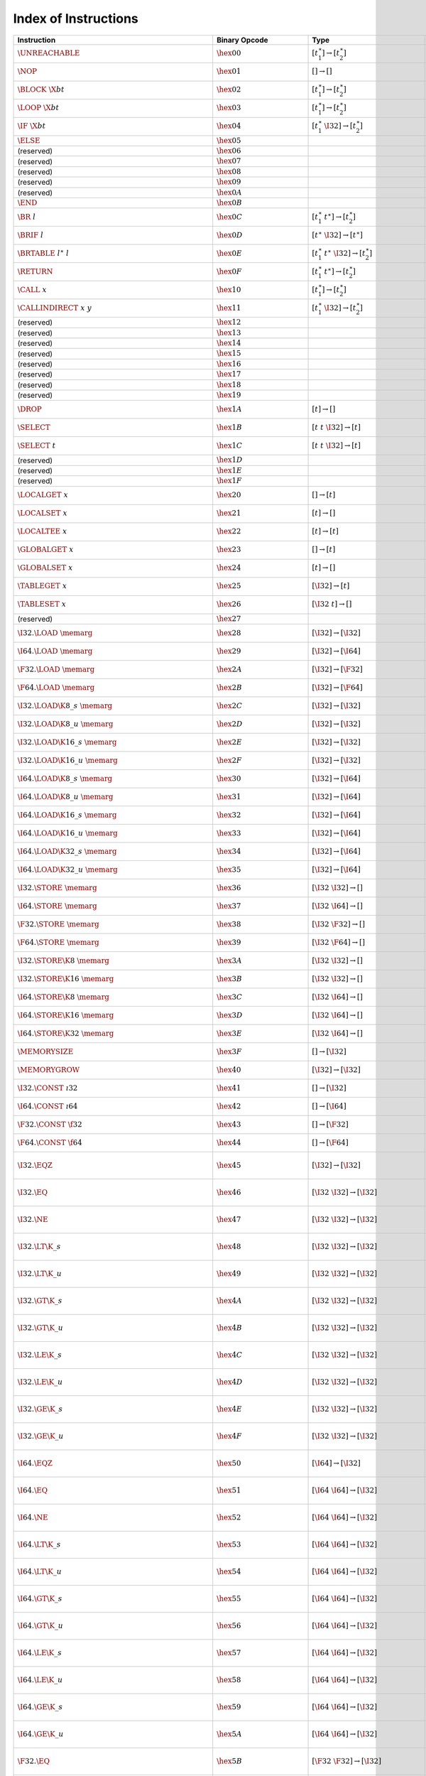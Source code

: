 .. DO NOT EDIT: This file is auto-generated by the gen-index-instructions.py script.

.. index:: instruction
.. _index-instr:

Index of Instructions
---------------------

=======================================================  ====================================  =============================================  ==============================================  ==================================================================
Instruction                                              Binary Opcode                         Type                                           Validation                                      Execution                                                         
=======================================================  ====================================  =============================================  ==============================================  ==================================================================
:math:`\UNREACHABLE`                                     :math:`\hex{00}`                      :math:`[t_1^\ast] \to [t_2^\ast]`              :ref:`validation <valid-unreachable>`           :ref:`execution <exec-unreachable>`                               
:math:`\NOP`                                             :math:`\hex{01}`                      :math:`[] \to []`                              :ref:`validation <valid-nop>`                   :ref:`execution <exec-nop>`                                       
:math:`\BLOCK~\X{bt}`                                    :math:`\hex{02}`                      :math:`[t_1^\ast] \to [t_2^\ast]`              :ref:`validation <valid-block>`                 :ref:`execution <exec-block>`                                     
:math:`\LOOP~\X{bt}`                                     :math:`\hex{03}`                      :math:`[t_1^\ast] \to [t_2^\ast]`              :ref:`validation <valid-loop>`                  :ref:`execution <exec-loop>`                                      
:math:`\IF~\X{bt}`                                       :math:`\hex{04}`                      :math:`[t_1^\ast~\I32] \to [t_2^\ast]`         :ref:`validation <valid-if>`                    :ref:`execution <exec-if>`                                        
:math:`\ELSE`                                            :math:`\hex{05}`                                                                                                                                                                                       
(reserved)                                               :math:`\hex{06}`                                                                                                                                                                                       
(reserved)                                               :math:`\hex{07}`                                                                                                                                                                                       
(reserved)                                               :math:`\hex{08}`                                                                                                                                                                                       
(reserved)                                               :math:`\hex{09}`                                                                                                                                                                                       
(reserved)                                               :math:`\hex{0A}`                                                                                                                                                                                       
:math:`\END`                                             :math:`\hex{0B}`                                                                                                                                                                                       
:math:`\BR~l`                                            :math:`\hex{0C}`                      :math:`[t_1^\ast~t^\ast] \to [t_2^\ast]`       :ref:`validation <valid-br>`                    :ref:`execution <exec-br>`                                        
:math:`\BRIF~l`                                          :math:`\hex{0D}`                      :math:`[t^\ast~\I32] \to [t^\ast]`             :ref:`validation <valid-br_if>`                 :ref:`execution <exec-br_if>`                                     
:math:`\BRTABLE~l^\ast~l`                                :math:`\hex{0E}`                      :math:`[t_1^\ast~t^\ast~\I32] \to [t_2^\ast]`  :ref:`validation <valid-br_table>`              :ref:`execution <exec-br_table>`                                  
:math:`\RETURN`                                          :math:`\hex{0F}`                      :math:`[t_1^\ast~t^\ast] \to [t_2^\ast]`       :ref:`validation <valid-return>`                :ref:`execution <exec-return>`                                    
:math:`\CALL~x`                                          :math:`\hex{10}`                      :math:`[t_1^\ast] \to [t_2^\ast]`              :ref:`validation <valid-call>`                  :ref:`execution <exec-call>`                                      
:math:`\CALLINDIRECT~x~y`                                :math:`\hex{11}`                      :math:`[t_1^\ast~\I32] \to [t_2^\ast]`         :ref:`validation <valid-call_indirect>`         :ref:`execution <exec-call_indirect>`                             
(reserved)                                               :math:`\hex{12}`                                                                                                                                                                                       
(reserved)                                               :math:`\hex{13}`                                                                                                                                                                                       
(reserved)                                               :math:`\hex{14}`                                                                                                                                                                                       
(reserved)                                               :math:`\hex{15}`                                                                                                                                                                                       
(reserved)                                               :math:`\hex{16}`                                                                                                                                                                                       
(reserved)                                               :math:`\hex{17}`                                                                                                                                                                                       
(reserved)                                               :math:`\hex{18}`                                                                                                                                                                                       
(reserved)                                               :math:`\hex{19}`                                                                                                                                                                                       
:math:`\DROP`                                            :math:`\hex{1A}`                      :math:`[t] \to []`                             :ref:`validation <valid-drop>`                  :ref:`execution <exec-drop>`                                      
:math:`\SELECT`                                          :math:`\hex{1B}`                      :math:`[t~t~\I32] \to [t]`                     :ref:`validation <valid-select>`                :ref:`execution <exec-select>`                                    
:math:`\SELECT~t`                                        :math:`\hex{1C}`                      :math:`[t~t~\I32] \to [t]`                     :ref:`validation <valid-select>`                :ref:`execution <exec-select>`                                    
(reserved)                                               :math:`\hex{1D}`                                                                                                                                                                                       
(reserved)                                               :math:`\hex{1E}`                                                                                                                                                                                       
(reserved)                                               :math:`\hex{1F}`                                                                                                                                                                                       
:math:`\LOCALGET~x`                                      :math:`\hex{20}`                      :math:`[] \to [t]`                             :ref:`validation <valid-local.get>`             :ref:`execution <exec-local.get>`                                 
:math:`\LOCALSET~x`                                      :math:`\hex{21}`                      :math:`[t] \to []`                             :ref:`validation <valid-local.set>`             :ref:`execution <exec-local.set>`                                 
:math:`\LOCALTEE~x`                                      :math:`\hex{22}`                      :math:`[t] \to [t]`                            :ref:`validation <valid-local.tee>`             :ref:`execution <exec-local.tee>`                                 
:math:`\GLOBALGET~x`                                     :math:`\hex{23}`                      :math:`[] \to [t]`                             :ref:`validation <valid-global.get>`            :ref:`execution <exec-global.get>`                                
:math:`\GLOBALSET~x`                                     :math:`\hex{24}`                      :math:`[t] \to []`                             :ref:`validation <valid-global.set>`            :ref:`execution <exec-global.set>`                                
:math:`\TABLEGET~x`                                      :math:`\hex{25}`                      :math:`[\I32] \to [t]`                         :ref:`validation <valid-table.get>`             :ref:`execution <exec-table.get>`                                 
:math:`\TABLESET~x`                                      :math:`\hex{26}`                      :math:`[\I32~t] \to []`                        :ref:`validation <valid-table.set>`             :ref:`execution <exec-table.set>`                                 
(reserved)                                               :math:`\hex{27}`                                                                                                                                                                                       
:math:`\I32.\LOAD~\memarg`                               :math:`\hex{28}`                      :math:`[\I32] \to [\I32]`                      :ref:`validation <valid-load>`                  :ref:`execution <exec-load>`                                      
:math:`\I64.\LOAD~\memarg`                               :math:`\hex{29}`                      :math:`[\I32] \to [\I64]`                      :ref:`validation <valid-load>`                  :ref:`execution <exec-load>`                                      
:math:`\F32.\LOAD~\memarg`                               :math:`\hex{2A}`                      :math:`[\I32] \to [\F32]`                      :ref:`validation <valid-load>`                  :ref:`execution <exec-load>`                                      
:math:`\F64.\LOAD~\memarg`                               :math:`\hex{2B}`                      :math:`[\I32] \to [\F64]`                      :ref:`validation <valid-load>`                  :ref:`execution <exec-load>`                                      
:math:`\I32.\LOAD\K{8\_s}~\memarg`                       :math:`\hex{2C}`                      :math:`[\I32] \to [\I32]`                      :ref:`validation <valid-loadn>`                 :ref:`execution <exec-loadn>`                                     
:math:`\I32.\LOAD\K{8\_u}~\memarg`                       :math:`\hex{2D}`                      :math:`[\I32] \to [\I32]`                      :ref:`validation <valid-loadn>`                 :ref:`execution <exec-loadn>`                                     
:math:`\I32.\LOAD\K{16\_s}~\memarg`                      :math:`\hex{2E}`                      :math:`[\I32] \to [\I32]`                      :ref:`validation <valid-loadn>`                 :ref:`execution <exec-loadn>`                                     
:math:`\I32.\LOAD\K{16\_u}~\memarg`                      :math:`\hex{2F}`                      :math:`[\I32] \to [\I32]`                      :ref:`validation <valid-loadn>`                 :ref:`execution <exec-loadn>`                                     
:math:`\I64.\LOAD\K{8\_s}~\memarg`                       :math:`\hex{30}`                      :math:`[\I32] \to [\I64]`                      :ref:`validation <valid-loadn>`                 :ref:`execution <exec-loadn>`                                     
:math:`\I64.\LOAD\K{8\_u}~\memarg`                       :math:`\hex{31}`                      :math:`[\I32] \to [\I64]`                      :ref:`validation <valid-loadn>`                 :ref:`execution <exec-loadn>`                                     
:math:`\I64.\LOAD\K{16\_s}~\memarg`                      :math:`\hex{32}`                      :math:`[\I32] \to [\I64]`                      :ref:`validation <valid-loadn>`                 :ref:`execution <exec-loadn>`                                     
:math:`\I64.\LOAD\K{16\_u}~\memarg`                      :math:`\hex{33}`                      :math:`[\I32] \to [\I64]`                      :ref:`validation <valid-loadn>`                 :ref:`execution <exec-loadn>`                                     
:math:`\I64.\LOAD\K{32\_s}~\memarg`                      :math:`\hex{34}`                      :math:`[\I32] \to [\I64]`                      :ref:`validation <valid-loadn>`                 :ref:`execution <exec-loadn>`                                     
:math:`\I64.\LOAD\K{32\_u}~\memarg`                      :math:`\hex{35}`                      :math:`[\I32] \to [\I64]`                      :ref:`validation <valid-loadn>`                 :ref:`execution <exec-loadn>`                                     
:math:`\I32.\STORE~\memarg`                              :math:`\hex{36}`                      :math:`[\I32~\I32] \to []`                     :ref:`validation <valid-store>`                 :ref:`execution <exec-store>`                                     
:math:`\I64.\STORE~\memarg`                              :math:`\hex{37}`                      :math:`[\I32~\I64] \to []`                     :ref:`validation <valid-store>`                 :ref:`execution <exec-store>`                                     
:math:`\F32.\STORE~\memarg`                              :math:`\hex{38}`                      :math:`[\I32~\F32] \to []`                     :ref:`validation <valid-store>`                 :ref:`execution <exec-store>`                                     
:math:`\F64.\STORE~\memarg`                              :math:`\hex{39}`                      :math:`[\I32~\F64] \to []`                     :ref:`validation <valid-store>`                 :ref:`execution <exec-store>`                                     
:math:`\I32.\STORE\K{8}~\memarg`                         :math:`\hex{3A}`                      :math:`[\I32~\I32] \to []`                     :ref:`validation <valid-storen>`                :ref:`execution <exec-storen>`                                    
:math:`\I32.\STORE\K{16}~\memarg`                        :math:`\hex{3B}`                      :math:`[\I32~\I32] \to []`                     :ref:`validation <valid-storen>`                :ref:`execution <exec-storen>`                                    
:math:`\I64.\STORE\K{8}~\memarg`                         :math:`\hex{3C}`                      :math:`[\I32~\I64] \to []`                     :ref:`validation <valid-storen>`                :ref:`execution <exec-storen>`                                    
:math:`\I64.\STORE\K{16}~\memarg`                        :math:`\hex{3D}`                      :math:`[\I32~\I64] \to []`                     :ref:`validation <valid-storen>`                :ref:`execution <exec-storen>`                                    
:math:`\I64.\STORE\K{32}~\memarg`                        :math:`\hex{3E}`                      :math:`[\I32~\I64] \to []`                     :ref:`validation <valid-storen>`                :ref:`execution <exec-storen>`                                    
:math:`\MEMORYSIZE`                                      :math:`\hex{3F}`                      :math:`[] \to [\I32]`                          :ref:`validation <valid-memory.size>`           :ref:`execution <exec-memory.size>`                               
:math:`\MEMORYGROW`                                      :math:`\hex{40}`                      :math:`[\I32] \to [\I32]`                      :ref:`validation <valid-memory.grow>`           :ref:`execution <exec-memory.grow>`                               
:math:`\I32.\CONST~\i32`                                 :math:`\hex{41}`                      :math:`[] \to [\I32]`                          :ref:`validation <valid-const>`                 :ref:`execution <exec-const>`                                     
:math:`\I64.\CONST~\i64`                                 :math:`\hex{42}`                      :math:`[] \to [\I64]`                          :ref:`validation <valid-const>`                 :ref:`execution <exec-const>`                                     
:math:`\F32.\CONST~\f32`                                 :math:`\hex{43}`                      :math:`[] \to [\F32]`                          :ref:`validation <valid-const>`                 :ref:`execution <exec-const>`                                     
:math:`\F64.\CONST~\f64`                                 :math:`\hex{44}`                      :math:`[] \to [\F64]`                          :ref:`validation <valid-const>`                 :ref:`execution <exec-const>`                                     
:math:`\I32.\EQZ`                                        :math:`\hex{45}`                      :math:`[\I32] \to [\I32]`                      :ref:`validation <valid-testop>`                :ref:`execution <exec-testop>`, :ref:`operator <op-ieqz>`         
:math:`\I32.\EQ`                                         :math:`\hex{46}`                      :math:`[\I32~\I32] \to [\I32]`                 :ref:`validation <valid-relop>`                 :ref:`execution <exec-relop>`, :ref:`operator <op-ieq>`           
:math:`\I32.\NE`                                         :math:`\hex{47}`                      :math:`[\I32~\I32] \to [\I32]`                 :ref:`validation <valid-relop>`                 :ref:`execution <exec-relop>`, :ref:`operator <op-ine>`           
:math:`\I32.\LT\K{\_s}`                                  :math:`\hex{48}`                      :math:`[\I32~\I32] \to [\I32]`                 :ref:`validation <valid-relop>`                 :ref:`execution <exec-relop>`, :ref:`operator <op-ilt_s>`         
:math:`\I32.\LT\K{\_u}`                                  :math:`\hex{49}`                      :math:`[\I32~\I32] \to [\I32]`                 :ref:`validation <valid-relop>`                 :ref:`execution <exec-relop>`, :ref:`operator <op-ilt_u>`         
:math:`\I32.\GT\K{\_s}`                                  :math:`\hex{4A}`                      :math:`[\I32~\I32] \to [\I32]`                 :ref:`validation <valid-relop>`                 :ref:`execution <exec-relop>`, :ref:`operator <op-igt_s>`         
:math:`\I32.\GT\K{\_u}`                                  :math:`\hex{4B}`                      :math:`[\I32~\I32] \to [\I32]`                 :ref:`validation <valid-relop>`                 :ref:`execution <exec-relop>`, :ref:`operator <op-igt_u>`         
:math:`\I32.\LE\K{\_s}`                                  :math:`\hex{4C}`                      :math:`[\I32~\I32] \to [\I32]`                 :ref:`validation <valid-relop>`                 :ref:`execution <exec-relop>`, :ref:`operator <op-ile_s>`         
:math:`\I32.\LE\K{\_u}`                                  :math:`\hex{4D}`                      :math:`[\I32~\I32] \to [\I32]`                 :ref:`validation <valid-relop>`                 :ref:`execution <exec-relop>`, :ref:`operator <op-ile_u>`         
:math:`\I32.\GE\K{\_s}`                                  :math:`\hex{4E}`                      :math:`[\I32~\I32] \to [\I32]`                 :ref:`validation <valid-relop>`                 :ref:`execution <exec-relop>`, :ref:`operator <op-ige_s>`         
:math:`\I32.\GE\K{\_u}`                                  :math:`\hex{4F}`                      :math:`[\I32~\I32] \to [\I32]`                 :ref:`validation <valid-relop>`                 :ref:`execution <exec-relop>`, :ref:`operator <op-ige_u>`         
:math:`\I64.\EQZ`                                        :math:`\hex{50}`                      :math:`[\I64] \to [\I32]`                      :ref:`validation <valid-testop>`                :ref:`execution <exec-testop>`, :ref:`operator <op-ieqz>`         
:math:`\I64.\EQ`                                         :math:`\hex{51}`                      :math:`[\I64~\I64] \to [\I32]`                 :ref:`validation <valid-relop>`                 :ref:`execution <exec-relop>`, :ref:`operator <op-ieq>`           
:math:`\I64.\NE`                                         :math:`\hex{52}`                      :math:`[\I64~\I64] \to [\I32]`                 :ref:`validation <valid-relop>`                 :ref:`execution <exec-relop>`, :ref:`operator <op-ine>`           
:math:`\I64.\LT\K{\_s}`                                  :math:`\hex{53}`                      :math:`[\I64~\I64] \to [\I32]`                 :ref:`validation <valid-relop>`                 :ref:`execution <exec-relop>`, :ref:`operator <op-ilt_s>`         
:math:`\I64.\LT\K{\_u}`                                  :math:`\hex{54}`                      :math:`[\I64~\I64] \to [\I32]`                 :ref:`validation <valid-relop>`                 :ref:`execution <exec-relop>`, :ref:`operator <op-ilt_u>`         
:math:`\I64.\GT\K{\_s}`                                  :math:`\hex{55}`                      :math:`[\I64~\I64] \to [\I32]`                 :ref:`validation <valid-relop>`                 :ref:`execution <exec-relop>`, :ref:`operator <op-igt_s>`         
:math:`\I64.\GT\K{\_u}`                                  :math:`\hex{56}`                      :math:`[\I64~\I64] \to [\I32]`                 :ref:`validation <valid-relop>`                 :ref:`execution <exec-relop>`, :ref:`operator <op-igt_u>`         
:math:`\I64.\LE\K{\_s}`                                  :math:`\hex{57}`                      :math:`[\I64~\I64] \to [\I32]`                 :ref:`validation <valid-relop>`                 :ref:`execution <exec-relop>`, :ref:`operator <op-ile_s>`         
:math:`\I64.\LE\K{\_u}`                                  :math:`\hex{58}`                      :math:`[\I64~\I64] \to [\I32]`                 :ref:`validation <valid-relop>`                 :ref:`execution <exec-relop>`, :ref:`operator <op-ile_u>`         
:math:`\I64.\GE\K{\_s}`                                  :math:`\hex{59}`                      :math:`[\I64~\I64] \to [\I32]`                 :ref:`validation <valid-relop>`                 :ref:`execution <exec-relop>`, :ref:`operator <op-ige_s>`         
:math:`\I64.\GE\K{\_u}`                                  :math:`\hex{5A}`                      :math:`[\I64~\I64] \to [\I32]`                 :ref:`validation <valid-relop>`                 :ref:`execution <exec-relop>`, :ref:`operator <op-ige_u>`         
:math:`\F32.\EQ`                                         :math:`\hex{5B}`                      :math:`[\F32~\F32] \to [\I32]`                 :ref:`validation <valid-relop>`                 :ref:`execution <exec-relop>`, :ref:`operator <op-feq>`           
:math:`\F32.\NE`                                         :math:`\hex{5C}`                      :math:`[\F32~\F32] \to [\I32]`                 :ref:`validation <valid-relop>`                 :ref:`execution <exec-relop>`, :ref:`operator <op-fne>`           
:math:`\F32.\LT`                                         :math:`\hex{5D}`                      :math:`[\F32~\F32] \to [\I32]`                 :ref:`validation <valid-relop>`                 :ref:`execution <exec-relop>`, :ref:`operator <op-flt>`           
:math:`\F32.\GT`                                         :math:`\hex{5E}`                      :math:`[\F32~\F32] \to [\I32]`                 :ref:`validation <valid-relop>`                 :ref:`execution <exec-relop>`, :ref:`operator <op-fgt>`           
:math:`\F32.\LE`                                         :math:`\hex{5F}`                      :math:`[\F32~\F32] \to [\I32]`                 :ref:`validation <valid-relop>`                 :ref:`execution <exec-relop>`, :ref:`operator <op-fle>`           
:math:`\F32.\GE`                                         :math:`\hex{60}`                      :math:`[\F32~\F32] \to [\I32]`                 :ref:`validation <valid-relop>`                 :ref:`execution <exec-relop>`, :ref:`operator <op-fge>`           
:math:`\F64.\EQ`                                         :math:`\hex{61}`                      :math:`[\F64~\F64] \to [\I32]`                 :ref:`validation <valid-relop>`                 :ref:`execution <exec-relop>`, :ref:`operator <op-feq>`           
:math:`\F64.\NE`                                         :math:`\hex{62}`                      :math:`[\F64~\F64] \to [\I32]`                 :ref:`validation <valid-relop>`                 :ref:`execution <exec-relop>`, :ref:`operator <op-fne>`           
:math:`\F64.\LT`                                         :math:`\hex{63}`                      :math:`[\F64~\F64] \to [\I32]`                 :ref:`validation <valid-relop>`                 :ref:`execution <exec-relop>`, :ref:`operator <op-flt>`           
:math:`\F64.\GT`                                         :math:`\hex{64}`                      :math:`[\F64~\F64] \to [\I32]`                 :ref:`validation <valid-relop>`                 :ref:`execution <exec-relop>`, :ref:`operator <op-fgt>`           
:math:`\F64.\LE`                                         :math:`\hex{65}`                      :math:`[\F64~\F64] \to [\I32]`                 :ref:`validation <valid-relop>`                 :ref:`execution <exec-relop>`, :ref:`operator <op-fle>`           
:math:`\F64.\GE`                                         :math:`\hex{66}`                      :math:`[\F64~\F64] \to [\I32]`                 :ref:`validation <valid-relop>`                 :ref:`execution <exec-relop>`, :ref:`operator <op-fge>`           
:math:`\I32.\CLZ`                                        :math:`\hex{67}`                      :math:`[\I32] \to [\I32]`                      :ref:`validation <valid-unop>`                  :ref:`execution <exec-unop>`, :ref:`operator <op-iclz>`           
:math:`\I32.\CTZ`                                        :math:`\hex{68}`                      :math:`[\I32] \to [\I32]`                      :ref:`validation <valid-unop>`                  :ref:`execution <exec-unop>`, :ref:`operator <op-ictz>`           
:math:`\I32.\POPCNT`                                     :math:`\hex{69}`                      :math:`[\I32] \to [\I32]`                      :ref:`validation <valid-unop>`                  :ref:`execution <exec-unop>`, :ref:`operator <op-ipopcnt>`        
:math:`\I32.\ADD`                                        :math:`\hex{6A}`                      :math:`[\I32~\I32] \to [\I32]`                 :ref:`validation <valid-binop>`                 :ref:`execution <exec-binop>`, :ref:`operator <op-iadd>`          
:math:`\I32.\SUB`                                        :math:`\hex{6B}`                      :math:`[\I32~\I32] \to [\I32]`                 :ref:`validation <valid-binop>`                 :ref:`execution <exec-binop>`, :ref:`operator <op-isub>`          
:math:`\I32.\MUL`                                        :math:`\hex{6C}`                      :math:`[\I32~\I32] \to [\I32]`                 :ref:`validation <valid-binop>`                 :ref:`execution <exec-binop>`, :ref:`operator <op-imul>`          
:math:`\I32.\DIV\K{\_s}`                                 :math:`\hex{6D}`                      :math:`[\I32~\I32] \to [\I32]`                 :ref:`validation <valid-binop>`                 :ref:`execution <exec-binop>`, :ref:`operator <op-idiv_s>`        
:math:`\I32.\DIV\K{\_u}`                                 :math:`\hex{6E}`                      :math:`[\I32~\I32] \to [\I32]`                 :ref:`validation <valid-binop>`                 :ref:`execution <exec-binop>`, :ref:`operator <op-idiv_u>`        
:math:`\I32.\REM\K{\_s}`                                 :math:`\hex{6F}`                      :math:`[\I32~\I32] \to [\I32]`                 :ref:`validation <valid-binop>`                 :ref:`execution <exec-binop>`, :ref:`operator <op-irem_s>`        
:math:`\I32.\REM\K{\_u}`                                 :math:`\hex{70}`                      :math:`[\I32~\I32] \to [\I32]`                 :ref:`validation <valid-binop>`                 :ref:`execution <exec-binop>`, :ref:`operator <op-irem_u>`        
:math:`\I32.\AND`                                        :math:`\hex{71}`                      :math:`[\I32~\I32] \to [\I32]`                 :ref:`validation <valid-binop>`                 :ref:`execution <exec-binop>`, :ref:`operator <op-iand>`          
:math:`\I32.\OR`                                         :math:`\hex{72}`                      :math:`[\I32~\I32] \to [\I32]`                 :ref:`validation <valid-binop>`                 :ref:`execution <exec-binop>`, :ref:`operator <op-ior>`           
:math:`\I32.\XOR`                                        :math:`\hex{73}`                      :math:`[\I32~\I32] \to [\I32]`                 :ref:`validation <valid-binop>`                 :ref:`execution <exec-binop>`, :ref:`operator <op-ixor>`          
:math:`\I32.\SHL`                                        :math:`\hex{74}`                      :math:`[\I32~\I32] \to [\I32]`                 :ref:`validation <valid-binop>`                 :ref:`execution <exec-binop>`, :ref:`operator <op-ishl>`          
:math:`\I32.\SHR\K{\_s}`                                 :math:`\hex{75}`                      :math:`[\I32~\I32] \to [\I32]`                 :ref:`validation <valid-binop>`                 :ref:`execution <exec-binop>`, :ref:`operator <op-ishr_s>`        
:math:`\I32.\SHR\K{\_u}`                                 :math:`\hex{76}`                      :math:`[\I32~\I32] \to [\I32]`                 :ref:`validation <valid-binop>`                 :ref:`execution <exec-binop>`, :ref:`operator <op-ishr_u>`        
:math:`\I32.\ROTL`                                       :math:`\hex{77}`                      :math:`[\I32~\I32] \to [\I32]`                 :ref:`validation <valid-binop>`                 :ref:`execution <exec-binop>`, :ref:`operator <op-irotl>`         
:math:`\I32.\ROTR`                                       :math:`\hex{78}`                      :math:`[\I32~\I32] \to [\I32]`                 :ref:`validation <valid-binop>`                 :ref:`execution <exec-binop>`, :ref:`operator <op-irotr>`         
:math:`\I64.\CLZ`                                        :math:`\hex{79}`                      :math:`[\I64] \to [\I64]`                      :ref:`validation <valid-unop>`                  :ref:`execution <exec-unop>`, :ref:`operator <op-iclz>`           
:math:`\I64.\CTZ`                                        :math:`\hex{7A}`                      :math:`[\I64] \to [\I64]`                      :ref:`validation <valid-unop>`                  :ref:`execution <exec-unop>`, :ref:`operator <op-ictz>`           
:math:`\I64.\POPCNT`                                     :math:`\hex{7B}`                      :math:`[\I64] \to [\I64]`                      :ref:`validation <valid-unop>`                  :ref:`execution <exec-unop>`, :ref:`operator <op-ipopcnt>`        
:math:`\I64.\ADD`                                        :math:`\hex{7C}`                      :math:`[\I64~\I64] \to [\I64]`                 :ref:`validation <valid-binop>`                 :ref:`execution <exec-binop>`, :ref:`operator <op-iadd>`          
:math:`\I64.\SUB`                                        :math:`\hex{7D}`                      :math:`[\I64~\I64] \to [\I64]`                 :ref:`validation <valid-binop>`                 :ref:`execution <exec-binop>`, :ref:`operator <op-isub>`          
:math:`\I64.\MUL`                                        :math:`\hex{7E}`                      :math:`[\I64~\I64] \to [\I64]`                 :ref:`validation <valid-binop>`                 :ref:`execution <exec-binop>`, :ref:`operator <op-imul>`          
:math:`\I64.\DIV\K{\_s}`                                 :math:`\hex{7F}`                      :math:`[\I64~\I64] \to [\I64]`                 :ref:`validation <valid-binop>`                 :ref:`execution <exec-binop>`, :ref:`operator <op-idiv_s>`        
:math:`\I64.\DIV\K{\_u}`                                 :math:`\hex{80}`                      :math:`[\I64~\I64] \to [\I64]`                 :ref:`validation <valid-binop>`                 :ref:`execution <exec-binop>`, :ref:`operator <op-idiv_u>`        
:math:`\I64.\REM\K{\_s}`                                 :math:`\hex{81}`                      :math:`[\I64~\I64] \to [\I64]`                 :ref:`validation <valid-binop>`                 :ref:`execution <exec-binop>`, :ref:`operator <op-irem_s>`        
:math:`\I64.\REM\K{\_u}`                                 :math:`\hex{82}`                      :math:`[\I64~\I64] \to [\I64]`                 :ref:`validation <valid-binop>`                 :ref:`execution <exec-binop>`, :ref:`operator <op-irem_u>`        
:math:`\I64.\AND`                                        :math:`\hex{83}`                      :math:`[\I64~\I64] \to [\I64]`                 :ref:`validation <valid-binop>`                 :ref:`execution <exec-binop>`, :ref:`operator <op-iand>`          
:math:`\I64.\OR`                                         :math:`\hex{84}`                      :math:`[\I64~\I64] \to [\I64]`                 :ref:`validation <valid-binop>`                 :ref:`execution <exec-binop>`, :ref:`operator <op-ior>`           
:math:`\I64.\XOR`                                        :math:`\hex{85}`                      :math:`[\I64~\I64] \to [\I64]`                 :ref:`validation <valid-binop>`                 :ref:`execution <exec-binop>`, :ref:`operator <op-ixor>`          
:math:`\I64.\SHL`                                        :math:`\hex{86}`                      :math:`[\I64~\I64] \to [\I64]`                 :ref:`validation <valid-binop>`                 :ref:`execution <exec-binop>`, :ref:`operator <op-ishl>`          
:math:`\I64.\SHR\K{\_s}`                                 :math:`\hex{87}`                      :math:`[\I64~\I64] \to [\I64]`                 :ref:`validation <valid-binop>`                 :ref:`execution <exec-binop>`, :ref:`operator <op-ishr_s>`        
:math:`\I64.\SHR\K{\_u}`                                 :math:`\hex{88}`                      :math:`[\I64~\I64] \to [\I64]`                 :ref:`validation <valid-binop>`                 :ref:`execution <exec-binop>`, :ref:`operator <op-ishr_u>`        
:math:`\I64.\ROTL`                                       :math:`\hex{89}`                      :math:`[\I64~\I64] \to [\I64]`                 :ref:`validation <valid-binop>`                 :ref:`execution <exec-binop>`, :ref:`operator <op-irotl>`         
:math:`\I64.\ROTR`                                       :math:`\hex{8A}`                      :math:`[\I64~\I64] \to [\I64]`                 :ref:`validation <valid-binop>`                 :ref:`execution <exec-binop>`, :ref:`operator <op-irotr>`         
:math:`\F32.\ABS`                                        :math:`\hex{8B}`                      :math:`[\F32] \to [\F32]`                      :ref:`validation <valid-unop>`                  :ref:`execution <exec-unop>`, :ref:`operator <op-fabs>`           
:math:`\F32.\NEG`                                        :math:`\hex{8C}`                      :math:`[\F32] \to [\F32]`                      :ref:`validation <valid-unop>`                  :ref:`execution <exec-unop>`, :ref:`operator <op-fneg>`           
:math:`\F32.\CEIL`                                       :math:`\hex{8D}`                      :math:`[\F32] \to [\F32]`                      :ref:`validation <valid-unop>`                  :ref:`execution <exec-unop>`, :ref:`operator <op-fceil>`          
:math:`\F32.\FLOOR`                                      :math:`\hex{8E}`                      :math:`[\F32] \to [\F32]`                      :ref:`validation <valid-unop>`                  :ref:`execution <exec-unop>`, :ref:`operator <op-ffloor>`         
:math:`\F32.\TRUNC`                                      :math:`\hex{8F}`                      :math:`[\F32] \to [\F32]`                      :ref:`validation <valid-unop>`                  :ref:`execution <exec-unop>`, :ref:`operator <op-ftrunc>`         
:math:`\F32.\NEAREST`                                    :math:`\hex{90}`                      :math:`[\F32] \to [\F32]`                      :ref:`validation <valid-unop>`                  :ref:`execution <exec-unop>`, :ref:`operator <op-fnearest>`       
:math:`\F32.\SQRT`                                       :math:`\hex{91}`                      :math:`[\F32] \to [\F32]`                      :ref:`validation <valid-unop>`                  :ref:`execution <exec-unop>`, :ref:`operator <op-fsqrt>`          
:math:`\F32.\ADD`                                        :math:`\hex{92}`                      :math:`[\F32~\F32] \to [\F32]`                 :ref:`validation <valid-binop>`                 :ref:`execution <exec-binop>`, :ref:`operator <op-fadd>`          
:math:`\F32.\SUB`                                        :math:`\hex{93}`                      :math:`[\F32~\F32] \to [\F32]`                 :ref:`validation <valid-binop>`                 :ref:`execution <exec-binop>`, :ref:`operator <op-fsub>`          
:math:`\F32.\MUL`                                        :math:`\hex{94}`                      :math:`[\F32~\F32] \to [\F32]`                 :ref:`validation <valid-binop>`                 :ref:`execution <exec-binop>`, :ref:`operator <op-fmul>`          
:math:`\F32.\DIV`                                        :math:`\hex{95}`                      :math:`[\F32~\F32] \to [\F32]`                 :ref:`validation <valid-binop>`                 :ref:`execution <exec-binop>`, :ref:`operator <op-fdiv>`          
:math:`\F32.\FMIN`                                       :math:`\hex{96}`                      :math:`[\F32~\F32] \to [\F32]`                 :ref:`validation <valid-binop>`                 :ref:`execution <exec-binop>`, :ref:`operator <op-fmin>`          
:math:`\F32.\FMAX`                                       :math:`\hex{97}`                      :math:`[\F32~\F32] \to [\F32]`                 :ref:`validation <valid-binop>`                 :ref:`execution <exec-binop>`, :ref:`operator <op-fmax>`          
:math:`\F32.\COPYSIGN`                                   :math:`\hex{98}`                      :math:`[\F32~\F32] \to [\F32]`                 :ref:`validation <valid-binop>`                 :ref:`execution <exec-binop>`, :ref:`operator <op-fcopysign>`     
:math:`\F64.\ABS`                                        :math:`\hex{99}`                      :math:`[\F64] \to [\F64]`                      :ref:`validation <valid-unop>`                  :ref:`execution <exec-unop>`, :ref:`operator <op-fabs>`           
:math:`\F64.\NEG`                                        :math:`\hex{9A}`                      :math:`[\F64] \to [\F64]`                      :ref:`validation <valid-unop>`                  :ref:`execution <exec-unop>`, :ref:`operator <op-fneg>`           
:math:`\F64.\CEIL`                                       :math:`\hex{9B}`                      :math:`[\F64] \to [\F64]`                      :ref:`validation <valid-unop>`                  :ref:`execution <exec-unop>`, :ref:`operator <op-fceil>`          
:math:`\F64.\FLOOR`                                      :math:`\hex{9C}`                      :math:`[\F64] \to [\F64]`                      :ref:`validation <valid-unop>`                  :ref:`execution <exec-unop>`, :ref:`operator <op-ffloor>`         
:math:`\F64.\TRUNC`                                      :math:`\hex{9D}`                      :math:`[\F64] \to [\F64]`                      :ref:`validation <valid-unop>`                  :ref:`execution <exec-unop>`, :ref:`operator <op-ftrunc>`         
:math:`\F64.\NEAREST`                                    :math:`\hex{9E}`                      :math:`[\F64] \to [\F64]`                      :ref:`validation <valid-unop>`                  :ref:`execution <exec-unop>`, :ref:`operator <op-fnearest>`       
:math:`\F64.\SQRT`                                       :math:`\hex{9F}`                      :math:`[\F64] \to [\F64]`                      :ref:`validation <valid-unop>`                  :ref:`execution <exec-unop>`, :ref:`operator <op-fsqrt>`          
:math:`\F64.\ADD`                                        :math:`\hex{A0}`                      :math:`[\F64~\F64] \to [\F64]`                 :ref:`validation <valid-binop>`                 :ref:`execution <exec-binop>`, :ref:`operator <op-fadd>`          
:math:`\F64.\SUB`                                        :math:`\hex{A1}`                      :math:`[\F64~\F64] \to [\F64]`                 :ref:`validation <valid-binop>`                 :ref:`execution <exec-binop>`, :ref:`operator <op-fsub>`          
:math:`\F64.\MUL`                                        :math:`\hex{A2}`                      :math:`[\F64~\F64] \to [\F64]`                 :ref:`validation <valid-binop>`                 :ref:`execution <exec-binop>`, :ref:`operator <op-fmul>`          
:math:`\F64.\DIV`                                        :math:`\hex{A3}`                      :math:`[\F64~\F64] \to [\F64]`                 :ref:`validation <valid-binop>`                 :ref:`execution <exec-binop>`, :ref:`operator <op-fdiv>`          
:math:`\F64.\FMIN`                                       :math:`\hex{A4}`                      :math:`[\F64~\F64] \to [\F64]`                 :ref:`validation <valid-binop>`                 :ref:`execution <exec-binop>`, :ref:`operator <op-fmin>`          
:math:`\F64.\FMAX`                                       :math:`\hex{A5}`                      :math:`[\F64~\F64] \to [\F64]`                 :ref:`validation <valid-binop>`                 :ref:`execution <exec-binop>`, :ref:`operator <op-fmax>`          
:math:`\F64.\COPYSIGN`                                   :math:`\hex{A6}`                      :math:`[\F64~\F64] \to [\F64]`                 :ref:`validation <valid-binop>`                 :ref:`execution <exec-binop>`, :ref:`operator <op-fcopysign>`     
:math:`\I32.\WRAP\K{\_}\I64`                             :math:`\hex{A7}`                      :math:`[\I64] \to [\I32]`                      :ref:`validation <valid-cvtop>`                 :ref:`execution <exec-cvtop>`, :ref:`operator <op-wrap>`          
:math:`\I32.\TRUNC\K{\_}\F32\K{\_s}`                     :math:`\hex{A8}`                      :math:`[\F32] \to [\I32]`                      :ref:`validation <valid-cvtop>`                 :ref:`execution <exec-cvtop>`, :ref:`operator <op-trunc_s>`       
:math:`\I32.\TRUNC\K{\_}\F32\K{\_u}`                     :math:`\hex{A9}`                      :math:`[\F32] \to [\I32]`                      :ref:`validation <valid-cvtop>`                 :ref:`execution <exec-cvtop>`, :ref:`operator <op-trunc_u>`       
:math:`\I32.\TRUNC\K{\_}\F64\K{\_s}`                     :math:`\hex{AA}`                      :math:`[\F64] \to [\I32]`                      :ref:`validation <valid-cvtop>`                 :ref:`execution <exec-cvtop>`, :ref:`operator <op-trunc_s>`       
:math:`\I32.\TRUNC\K{\_}\F64\K{\_u}`                     :math:`\hex{AB}`                      :math:`[\F64] \to [\I32]`                      :ref:`validation <valid-cvtop>`                 :ref:`execution <exec-cvtop>`, :ref:`operator <op-trunc_u>`       
:math:`\I64.\EXTEND\K{\_}\I32\K{\_s}`                    :math:`\hex{AC}`                      :math:`[\I32] \to [\I64]`                      :ref:`validation <valid-cvtop>`                 :ref:`execution <exec-cvtop>`, :ref:`operator <op-extend_s>`      
:math:`\I64.\EXTEND\K{\_}\I32\K{\_u}`                    :math:`\hex{AD}`                      :math:`[\I32] \to [\I64]`                      :ref:`validation <valid-cvtop>`                 :ref:`execution <exec-cvtop>`, :ref:`operator <op-extend_u>`      
:math:`\I64.\TRUNC\K{\_}\F32\K{\_s}`                     :math:`\hex{AE}`                      :math:`[\F32] \to [\I64]`                      :ref:`validation <valid-cvtop>`                 :ref:`execution <exec-cvtop>`, :ref:`operator <op-trunc_s>`       
:math:`\I64.\TRUNC\K{\_}\F32\K{\_u}`                     :math:`\hex{AF}`                      :math:`[\F32] \to [\I64]`                      :ref:`validation <valid-cvtop>`                 :ref:`execution <exec-cvtop>`, :ref:`operator <op-trunc_u>`       
:math:`\I64.\TRUNC\K{\_}\F64\K{\_s}`                     :math:`\hex{B0}`                      :math:`[\F64] \to [\I64]`                      :ref:`validation <valid-cvtop>`                 :ref:`execution <exec-cvtop>`, :ref:`operator <op-trunc_s>`       
:math:`\I64.\TRUNC\K{\_}\F64\K{\_u}`                     :math:`\hex{B1}`                      :math:`[\F64] \to [\I64]`                      :ref:`validation <valid-cvtop>`                 :ref:`execution <exec-cvtop>`, :ref:`operator <op-trunc_u>`       
:math:`\F32.\CONVERT\K{\_}\I32\K{\_s}`                   :math:`\hex{B2}`                      :math:`[\I32] \to [\F32]`                      :ref:`validation <valid-cvtop>`                 :ref:`execution <exec-cvtop>`, :ref:`operator <op-convert_s>`     
:math:`\F32.\CONVERT\K{\_}\I32\K{\_u}`                   :math:`\hex{B3}`                      :math:`[\I32] \to [\F32]`                      :ref:`validation <valid-cvtop>`                 :ref:`execution <exec-cvtop>`, :ref:`operator <op-convert_u>`     
:math:`\F32.\CONVERT\K{\_}\I64\K{\_s}`                   :math:`\hex{B4}`                      :math:`[\I64] \to [\F32]`                      :ref:`validation <valid-cvtop>`                 :ref:`execution <exec-cvtop>`, :ref:`operator <op-convert_s>`     
:math:`\F32.\CONVERT\K{\_}\I64\K{\_u}`                   :math:`\hex{B5}`                      :math:`[\I64] \to [\F32]`                      :ref:`validation <valid-cvtop>`                 :ref:`execution <exec-cvtop>`, :ref:`operator <op-convert_u>`     
:math:`\F32.\DEMOTE\K{\_}\F64`                           :math:`\hex{B6}`                      :math:`[\F64] \to [\F32]`                      :ref:`validation <valid-cvtop>`                 :ref:`execution <exec-cvtop>`, :ref:`operator <op-demote>`        
:math:`\F64.\CONVERT\K{\_}\I32\K{\_s}`                   :math:`\hex{B7}`                      :math:`[\I32] \to [\F64]`                      :ref:`validation <valid-cvtop>`                 :ref:`execution <exec-cvtop>`, :ref:`operator <op-convert_s>`     
:math:`\F64.\CONVERT\K{\_}\I32\K{\_u}`                   :math:`\hex{B8}`                      :math:`[\I32] \to [\F64]`                      :ref:`validation <valid-cvtop>`                 :ref:`execution <exec-cvtop>`, :ref:`operator <op-convert_u>`     
:math:`\F64.\CONVERT\K{\_}\I64\K{\_s}`                   :math:`\hex{B9}`                      :math:`[\I64] \to [\F64]`                      :ref:`validation <valid-cvtop>`                 :ref:`execution <exec-cvtop>`, :ref:`operator <op-convert_s>`     
:math:`\F64.\CONVERT\K{\_}\I64\K{\_u}`                   :math:`\hex{BA}`                      :math:`[\I64] \to [\F64]`                      :ref:`validation <valid-cvtop>`                 :ref:`execution <exec-cvtop>`, :ref:`operator <op-convert_u>`     
:math:`\F64.\PROMOTE\K{\_}\F32`                          :math:`\hex{BB}`                      :math:`[\F32] \to [\F64]`                      :ref:`validation <valid-cvtop>`                 :ref:`execution <exec-cvtop>`, :ref:`operator <op-promote>`       
:math:`\I32.\REINTERPRET\K{\_}\F32`                      :math:`\hex{BC}`                      :math:`[\F32] \to [\I32]`                      :ref:`validation <valid-cvtop>`                 :ref:`execution <exec-cvtop>`, :ref:`operator <op-reinterpret>`   
:math:`\I64.\REINTERPRET\K{\_}\F64`                      :math:`\hex{BD}`                      :math:`[\F64] \to [\I64]`                      :ref:`validation <valid-cvtop>`                 :ref:`execution <exec-cvtop>`, :ref:`operator <op-reinterpret>`   
:math:`\F32.\REINTERPRET\K{\_}\I32`                      :math:`\hex{BE}`                      :math:`[\I32] \to [\F32]`                      :ref:`validation <valid-cvtop>`                 :ref:`execution <exec-cvtop>`, :ref:`operator <op-reinterpret>`   
:math:`\F64.\REINTERPRET\K{\_}\I64`                      :math:`\hex{BF}`                      :math:`[\I64] \to [\F64]`                      :ref:`validation <valid-cvtop>`                 :ref:`execution <exec-cvtop>`, :ref:`operator <op-reinterpret>`   
:math:`\I32.\EXTEND\K{8\_s}`                             :math:`\hex{C0}`                      :math:`[\I32] \to [\I32]`                      :ref:`validation <valid-unop>`                  :ref:`execution <exec-unop>`, :ref:`operator <op-iextendn_s>`     
:math:`\I32.\EXTEND\K{16\_s}`                            :math:`\hex{C1}`                      :math:`[\I32] \to [\I32]`                      :ref:`validation <valid-unop>`                  :ref:`execution <exec-unop>`, :ref:`operator <op-iextendn_s>`     
:math:`\I64.\EXTEND\K{8\_s}`                             :math:`\hex{C2}`                      :math:`[\I64] \to [\I64]`                      :ref:`validation <valid-unop>`                  :ref:`execution <exec-unop>`, :ref:`operator <op-iextendn_s>`     
:math:`\I64.\EXTEND\K{16\_s}`                            :math:`\hex{C3}`                      :math:`[\I64] \to [\I64]`                      :ref:`validation <valid-unop>`                  :ref:`execution <exec-unop>`, :ref:`operator <op-iextendn_s>`     
:math:`\I64.\EXTEND\K{32\_s}`                            :math:`\hex{C4}`                      :math:`[\I64] \to [\I64]`                      :ref:`validation <valid-unop>`                  :ref:`execution <exec-unop>`, :ref:`operator <op-iextendn_s>`     
(reserved)                                               :math:`\hex{C5}`                                                                                                                                                                                       
(reserved)                                               :math:`\hex{C6}`                                                                                                                                                                                       
(reserved)                                               :math:`\hex{C7}`                                                                                                                                                                                       
(reserved)                                               :math:`\hex{C8}`                                                                                                                                                                                       
(reserved)                                               :math:`\hex{C9}`                                                                                                                                                                                       
(reserved)                                               :math:`\hex{CA}`                                                                                                                                                                                       
(reserved)                                               :math:`\hex{CB}`                                                                                                                                                                                       
(reserved)                                               :math:`\hex{CC}`                                                                                                                                                                                       
(reserved)                                               :math:`\hex{CD}`                                                                                                                                                                                       
(reserved)                                               :math:`\hex{CE}`                                                                                                                                                                                       
(reserved)                                               :math:`\hex{CF}`                                                                                                                                                                                       
:math:`\REFNULL~t`                                       :math:`\hex{D0}`                      :math:`[] \to [t]`                             :ref:`validation <valid-ref.null>`              :ref:`execution <exec-ref.null>`                                  
:math:`\REFISNULL`                                       :math:`\hex{D1}`                      :math:`[t] \to [\I32]`                         :ref:`validation <valid-ref.is_null>`           :ref:`execution <exec-ref.is_null>`                               
:math:`\REFFUNC~x`                                       :math:`\hex{D2}`                      :math:`[] \to [\FUNCREF]`                      :ref:`validation <valid-ref.func>`              :ref:`execution <exec-ref.func>`                                  
(reserved)                                               :math:`\hex{D3}`                                                                                                                                                                                       
(reserved)                                               :math:`\hex{D4}`                                                                                                                                                                                       
(reserved)                                               :math:`\hex{D5}`                                                                                                                                                                                       
(reserved)                                               :math:`\hex{D6}`                                                                                                                                                                                       
(reserved)                                               :math:`\hex{D7}`                                                                                                                                                                                       
(reserved)                                               :math:`\hex{D8}`                                                                                                                                                                                       
(reserved)                                               :math:`\hex{D9}`                                                                                                                                                                                       
(reserved)                                               :math:`\hex{DA}`                                                                                                                                                                                       
(reserved)                                               :math:`\hex{DB}`                                                                                                                                                                                       
(reserved)                                               :math:`\hex{DC}`                                                                                                                                                                                       
(reserved)                                               :math:`\hex{DD}`                                                                                                                                                                                       
(reserved)                                               :math:`\hex{DE}`                                                                                                                                                                                       
(reserved)                                               :math:`\hex{DF}`                                                                                                                                                                                       
(reserved)                                               :math:`\hex{E0}`                                                                                                                                                                                       
(reserved)                                               :math:`\hex{E1}`                                                                                                                                                                                       
(reserved)                                               :math:`\hex{E2}`                                                                                                                                                                                       
(reserved)                                               :math:`\hex{E3}`                                                                                                                                                                                       
(reserved)                                               :math:`\hex{E4}`                                                                                                                                                                                       
(reserved)                                               :math:`\hex{E5}`                                                                                                                                                                                       
(reserved)                                               :math:`\hex{E6}`                                                                                                                                                                                       
(reserved)                                               :math:`\hex{E7}`                                                                                                                                                                                       
(reserved)                                               :math:`\hex{E8}`                                                                                                                                                                                       
(reserved)                                               :math:`\hex{E9}`                                                                                                                                                                                       
(reserved)                                               :math:`\hex{EA}`                                                                                                                                                                                       
(reserved)                                               :math:`\hex{EB}`                                                                                                                                                                                       
(reserved)                                               :math:`\hex{EC}`                                                                                                                                                                                       
(reserved)                                               :math:`\hex{ED}`                                                                                                                                                                                       
(reserved)                                               :math:`\hex{EE}`                                                                                                                                                                                       
(reserved)                                               :math:`\hex{EF}`                                                                                                                                                                                       
(reserved)                                               :math:`\hex{F0}`                                                                                                                                                                                       
(reserved)                                               :math:`\hex{F1}`                                                                                                                                                                                       
(reserved)                                               :math:`\hex{F2}`                                                                                                                                                                                       
(reserved)                                               :math:`\hex{F3}`                                                                                                                                                                                       
(reserved)                                               :math:`\hex{F4}`                                                                                                                                                                                       
(reserved)                                               :math:`\hex{F5}`                                                                                                                                                                                       
(reserved)                                               :math:`\hex{F6}`                                                                                                                                                                                       
(reserved)                                               :math:`\hex{F7}`                                                                                                                                                                                       
(reserved)                                               :math:`\hex{F8}`                                                                                                                                                                                       
(reserved)                                               :math:`\hex{F9}`                                                                                                                                                                                       
(reserved)                                               :math:`\hex{FA}`                                                                                                                                                                                       
(reserved)                                               :math:`\hex{FB}`                                                                                                                                                                                       
:math:`\I32.\TRUNC\K{\_sat\_}\F32\K{\_s}`                :math:`\hex{FC}~\hex{00}`             :math:`[\F32] \to [\I32]`                      :ref:`validation <valid-cvtop>`                 :ref:`execution <exec-cvtop>`, :ref:`operator <op-trunc_sat_s>`   
:math:`\I32.\TRUNC\K{\_sat\_}\F32\K{\_u}`                :math:`\hex{FC}~\hex{01}`             :math:`[\F32] \to [\I32]`                      :ref:`validation <valid-cvtop>`                 :ref:`execution <exec-cvtop>`, :ref:`operator <op-trunc_sat_u>`   
:math:`\I32.\TRUNC\K{\_sat\_}\F64\K{\_s}`                :math:`\hex{FC}~\hex{02}`             :math:`[\F64] \to [\I32]`                      :ref:`validation <valid-cvtop>`                 :ref:`execution <exec-cvtop>`, :ref:`operator <op-trunc_sat_s>`   
:math:`\I32.\TRUNC\K{\_sat\_}\F64\K{\_u}`                :math:`\hex{FC}~\hex{03}`             :math:`[\F64] \to [\I32]`                      :ref:`validation <valid-cvtop>`                 :ref:`execution <exec-cvtop>`, :ref:`operator <op-trunc_sat_u>`   
:math:`\I64.\TRUNC\K{\_sat\_}\F32\K{\_s}`                :math:`\hex{FC}~\hex{04}`             :math:`[\F32] \to [\I64]`                      :ref:`validation <valid-cvtop>`                 :ref:`execution <exec-cvtop>`, :ref:`operator <op-trunc_sat_s>`   
:math:`\I64.\TRUNC\K{\_sat\_}\F32\K{\_u}`                :math:`\hex{FC}~\hex{05}`             :math:`[\F32] \to [\I64]`                      :ref:`validation <valid-cvtop>`                 :ref:`execution <exec-cvtop>`, :ref:`operator <op-trunc_sat_u>`   
:math:`\I64.\TRUNC\K{\_sat\_}\F64\K{\_s}`                :math:`\hex{FC}~\hex{06}`             :math:`[\F64] \to [\I64]`                      :ref:`validation <valid-cvtop>`                 :ref:`execution <exec-cvtop>`, :ref:`operator <op-trunc_sat_s>`   
:math:`\I64.\TRUNC\K{\_sat\_}\F64\K{\_u}`                :math:`\hex{FC}~\hex{07}`             :math:`[\F64] \to [\I64]`                      :ref:`validation <valid-cvtop>`                 :ref:`execution <exec-cvtop>`, :ref:`operator <op-trunc_sat_u>`   
:math:`\MEMORYINIT~x`                                    :math:`\hex{FC}~\hex{08}`             :math:`[\I32~\I32~\I32] \to []`                :ref:`validation <valid-memory.init>`           :ref:`execution <exec-memory.init>`                               
:math:`\DATADROP~x`                                      :math:`\hex{FC}~\hex{09}`             :math:`[] \to []`                              :ref:`validation <valid-data.drop>`             :ref:`execution <exec-data.drop>`                                 
:math:`\MEMORYCOPY`                                      :math:`\hex{FC}~\hex{0A}`             :math:`[\I32~\I32~\I32] \to []`                :ref:`validation <valid-memory.copy>`           :ref:`execution <exec-memory.copy>`                               
:math:`\MEMORYFILL`                                      :math:`\hex{FC}~\hex{0B}`             :math:`[\I32~\I32~\I32] \to []`                :ref:`validation <valid-memory.fill>`           :ref:`execution <exec-memory.fill>`                               
:math:`\TABLEINIT~x~y`                                   :math:`\hex{FC}~\hex{0C}`             :math:`[\I32~\I32~\I32] \to []`                :ref:`validation <valid-table.init>`            :ref:`execution <exec-table.init>`                                
:math:`\ELEMDROP~x`                                      :math:`\hex{FC}~\hex{0D}`             :math:`[] \to []`                              :ref:`validation <valid-elem.drop>`             :ref:`execution <exec-elem.drop>`                                 
:math:`\TABLECOPY~x~y`                                   :math:`\hex{FC}~\hex{0E}`             :math:`[\I32~\I32~\I32] \to []`                :ref:`validation <valid-table.copy>`            :ref:`execution <exec-table.copy>`                                
:math:`\TABLEGROW~x`                                     :math:`\hex{FC}~\hex{0F}`             :math:`[t~\I32] \to [\I32]`                    :ref:`validation <valid-table.grow>`            :ref:`execution <exec-table.grow>`                                
:math:`\TABLESIZE~x`                                     :math:`\hex{FC}~\hex{10}`             :math:`[] \to [\I32]`                          :ref:`validation <valid-table.size>`            :ref:`execution <exec-table.size>`                                
:math:`\TABLEFILL~x`                                     :math:`\hex{FC}~\hex{11}`             :math:`[\I32~t~\I32] \to []`                   :ref:`validation <valid-table.fill>`            :ref:`execution <exec-table.fill>`                                
:math:`\V128.\LOAD~\memarg`                              :math:`\hex{FD}~~\hex{00}`            :math:`[\I32] \to [\V128]`                     :ref:`validation <valid-load>`                  :ref:`execution <exec-load>`                                      
:math:`\V128.\LOAD\K{8x8\_s}~\memarg`                    :math:`\hex{FD}~~\hex{01}`            :math:`[\I32] \to [\V128]`                     :ref:`validation <valid-load-extend>`           :ref:`execution <exec-load-extend>`                               
:math:`\V128.\LOAD\K{8x8\_u}~\memarg`                    :math:`\hex{FD}~~\hex{02}`            :math:`[\I32] \to [\V128]`                     :ref:`validation <valid-load-extend>`           :ref:`execution <exec-load-extend>`                               
:math:`\V128.\LOAD\K{16x4\_s}~\memarg`                   :math:`\hex{FD}~~\hex{03}`            :math:`[\I32] \to [\V128]`                     :ref:`validation <valid-load-extend>`           :ref:`execution <exec-load-extend>`                               
:math:`\V128.\LOAD\K{16x4\_u}~\memarg`                   :math:`\hex{FD}~~\hex{04}`            :math:`[\I32] \to [\V128]`                     :ref:`validation <valid-load-extend>`           :ref:`execution <exec-load-extend>`                               
:math:`\V128.\LOAD\K{32x2\_s}~\memarg`                   :math:`\hex{FD}~~\hex{05}`            :math:`[\I32] \to [\V128]`                     :ref:`validation <valid-load-extend>`           :ref:`execution <exec-load-extend>`                               
:math:`\V128.\LOAD\K{32x2\_u}~\memarg`                   :math:`\hex{FD}~~\hex{06}`            :math:`[\I32] \to [\V128]`                     :ref:`validation <valid-load-extend>`           :ref:`execution <exec-load-extend>`                               
:math:`\V128.\LOAD\K{8\_splat}~\memarg`                  :math:`\hex{FD}~~\hex{07}`            :math:`[\I32] \to [\V128]`                     :ref:`validation <valid-load-splat>`            :ref:`execution <exec-load-splat>`                                
:math:`\V128.\LOAD\K{16\_splat}~\memarg`                 :math:`\hex{FD}~~\hex{08}`            :math:`[\I32] \to [\V128]`                     :ref:`validation <valid-load-splat>`            :ref:`execution <exec-load-splat>`                                
:math:`\V128.\LOAD\K{32\_splat}~\memarg`                 :math:`\hex{FD}~~\hex{09}`            :math:`[\I32] \to [\V128]`                     :ref:`validation <valid-load-splat>`            :ref:`execution <exec-load-splat>`                                
:math:`\V128.\LOAD\K{64\_splat}~\memarg`                 :math:`\hex{FD}~~\hex{0A}`            :math:`[\I32] \to [\V128]`                     :ref:`validation <valid-load-splat>`            :ref:`execution <exec-load-splat>`                                
:math:`\V128.\STORE~\memarg`                             :math:`\hex{FD}~~\hex{0B}`            :math:`[\I32~\V128] \to []`                    :ref:`validation <valid-store>`                 :ref:`execution <exec-store>`                                     
:math:`\V128.\VCONST~\i128`                              :math:`\hex{FD}~~\hex{0C}`            :math:`[] \to [\V128]`                         :ref:`validation <valid-vconst>`                :ref:`execution <exec-vconst>`                                    
:math:`\I8X16.\SHUFFLE~\laneidx^{16}`                    :math:`\hex{FD}~~\hex{0D}`            :math:`[\V128~\V128] \to [\V128]`              :ref:`validation <valid-vec-shuffle>`           :ref:`execution <exec-vec-shuffle>`                               
:math:`\I8X16.\SWIZZLE`                                  :math:`\hex{FD}~~\hex{0E}`            :math:`[\V128~\V128] \to [\V128]`              :ref:`validation <valid-vbinop>`                :ref:`execution <exec-vec-swizzle>`                               
:math:`\I8X16.\SPLAT`                                    :math:`\hex{FD}~~\hex{0F}`            :math:`[\I32] \to [\V128]`                     :ref:`validation <valid-vec-splat>`             :ref:`execution <exec-vec-splat>`                                 
:math:`\I16X8.\SPLAT`                                    :math:`\hex{FD}~~\hex{10}`            :math:`[\I32] \to [\V128]`                     :ref:`validation <valid-vec-splat>`             :ref:`execution <exec-vec-splat>`                                 
:math:`\I32X4.\SPLAT`                                    :math:`\hex{FD}~~\hex{11}`            :math:`[\I32] \to [\V128]`                     :ref:`validation <valid-vec-splat>`             :ref:`execution <exec-vec-splat>`                                 
:math:`\I64X2.\SPLAT`                                    :math:`\hex{FD}~~\hex{12}`            :math:`[\I64] \to [\V128]`                     :ref:`validation <valid-vec-splat>`             :ref:`execution <exec-vec-splat>`                                 
:math:`\F32X4.\SPLAT`                                    :math:`\hex{FD}~~\hex{13}`            :math:`[\F32] \to [\V128]`                     :ref:`validation <valid-vec-splat>`             :ref:`execution <exec-vec-splat>`                                 
:math:`\F64X2.\SPLAT`                                    :math:`\hex{FD}~~\hex{14}`            :math:`[\F64] \to [\V128]`                     :ref:`validation <valid-vec-splat>`             :ref:`execution <exec-vec-splat>`                                 
:math:`\I8X16.\EXTRACTLANE\K{\_s}~\laneidx`              :math:`\hex{FD}~~\hex{15}`            :math:`[\V128] \to [\I32]`                     :ref:`validation <valid-vec-extract_lane>`      :ref:`execution <exec-vec-extract_lane>`                          
:math:`\I8X16.\EXTRACTLANE\K{\_u}~\laneidx`              :math:`\hex{FD}~~\hex{16}`            :math:`[\V128] \to [\I32]`                     :ref:`validation <valid-vec-extract_lane>`      :ref:`execution <exec-vec-extract_lane>`                          
:math:`\I8X16.\REPLACELANE~\laneidx`                     :math:`\hex{FD}~~\hex{17}`            :math:`[\V128~\I32] \to [\V128]`               :ref:`validation <valid-vec-replace_lane>`      :ref:`execution <exec-vec-replace_lane>`                          
:math:`\I16X8.\EXTRACTLANE\K{\_s}~\laneidx`              :math:`\hex{FD}~~\hex{18}`            :math:`[\V128] \to [\I32]`                     :ref:`validation <valid-vec-extract_lane>`      :ref:`execution <exec-vec-extract_lane>`                          
:math:`\I16X8.\EXTRACTLANE\K{\_u}~\laneidx`              :math:`\hex{FD}~~\hex{19}`            :math:`[\V128] \to [\I32]`                     :ref:`validation <valid-vec-extract_lane>`      :ref:`execution <exec-vec-extract_lane>`                          
:math:`\I16X8.\REPLACELANE~\laneidx`                     :math:`\hex{FD}~~\hex{1A}`            :math:`[\V128~\I32] \to [\V128]`               :ref:`validation <valid-vec-replace_lane>`      :ref:`execution <exec-vec-replace_lane>`                          
:math:`\I32X4.\EXTRACTLANE~\laneidx`                     :math:`\hex{FD}~~\hex{1B}`            :math:`[\V128] \to [\I32]`                     :ref:`validation <valid-vec-extract_lane>`      :ref:`execution <exec-vec-extract_lane>`                          
:math:`\I32X4.\REPLACELANE~\laneidx`                     :math:`\hex{FD}~~\hex{1C}`            :math:`[\V128~\I32] \to [\V128]`               :ref:`validation <valid-vec-replace_lane>`      :ref:`execution <exec-vec-replace_lane>`                          
:math:`\I64X2.\EXTRACTLANE~\laneidx`                     :math:`\hex{FD}~~\hex{1D}`            :math:`[\V128] \to [\I64]`                     :ref:`validation <valid-vec-extract_lane>`      :ref:`execution <exec-vec-extract_lane>`                          
:math:`\I64X2.\REPLACELANE~\laneidx`                     :math:`\hex{FD}~~\hex{1E}`            :math:`[\V128~\I64] \to [\V128]`               :ref:`validation <valid-vec-replace_lane>`      :ref:`execution <exec-vec-replace_lane>`                          
:math:`\F32X4.\EXTRACTLANE~\laneidx`                     :math:`\hex{FD}~~\hex{1F}`            :math:`[\V128] \to [\F32]`                     :ref:`validation <valid-vec-extract_lane>`      :ref:`execution <exec-vec-extract_lane>`                          
:math:`\F32X4.\REPLACELANE~\laneidx`                     :math:`\hex{FD}~~\hex{20}`            :math:`[\V128~\F32] \to [\V128]`               :ref:`validation <valid-vec-replace_lane>`      :ref:`execution <exec-vec-replace_lane>`                          
:math:`\F64X2.\EXTRACTLANE~\laneidx`                     :math:`\hex{FD}~~\hex{21}`            :math:`[\V128] \to [\F64]`                     :ref:`validation <valid-vec-extract_lane>`      :ref:`execution <exec-vec-extract_lane>`                          
:math:`\F64X2.\REPLACELANE~\laneidx`                     :math:`\hex{FD}~~\hex{22}`            :math:`[\V128~\F64] \to [\V128]`               :ref:`validation <valid-vec-replace_lane>`      :ref:`execution <exec-vec-replace_lane>`                          
:math:`\I8X16.\VEQ`                                      :math:`\hex{FD}~~\hex{23}`            :math:`[\V128~\V128] \to [\V128]`              :ref:`validation <valid-vbinop>`                :ref:`execution <exec-vbinop>`, :ref:`operator <op-ieq>`          
:math:`\I8X16.\VNE`                                      :math:`\hex{FD}~~\hex{24}`            :math:`[\V128~\V128] \to [\V128]`              :ref:`validation <valid-vbinop>`                :ref:`execution <exec-vbinop>`, :ref:`operator <op-ine>`          
:math:`\I8X16.\VLT\K{\_s}`                               :math:`\hex{FD}~~\hex{25}`            :math:`[\V128~\V128] \to [\V128]`              :ref:`validation <valid-vbinop>`                :ref:`execution <exec-vbinop>`, :ref:`operator <op-ilt_s>`        
:math:`\I8X16.\VLT\K{\_u}`                               :math:`\hex{FD}~~\hex{26}`            :math:`[\V128~\V128] \to [\V128]`              :ref:`validation <valid-vbinop>`                :ref:`execution <exec-vbinop>`, :ref:`operator <op-ilt_u>`        
:math:`\I8X16.\VGT\K{\_s}`                               :math:`\hex{FD}~~\hex{27}`            :math:`[\V128~\V128] \to [\V128]`              :ref:`validation <valid-vbinop>`                :ref:`execution <exec-vbinop>`, :ref:`operator <op-igt_s>`        
:math:`\I8X16.\VGT\K{\_u}`                               :math:`\hex{FD}~~\hex{28}`            :math:`[\V128~\V128] \to [\V128]`              :ref:`validation <valid-vbinop>`                :ref:`execution <exec-vbinop>`, :ref:`operator <op-igt_u>`        
:math:`\I8X16.\VLE\K{\_s}`                               :math:`\hex{FD}~~\hex{29}`            :math:`[\V128~\V128] \to [\V128]`              :ref:`validation <valid-vbinop>`                :ref:`execution <exec-vbinop>`, :ref:`operator <op-ile_s>`        
:math:`\I8X16.\VLE\K{\_u}`                               :math:`\hex{FD}~~\hex{2A}`            :math:`[\V128~\V128] \to [\V128]`              :ref:`validation <valid-vbinop>`                :ref:`execution <exec-vbinop>`, :ref:`operator <op-ile_u>`        
:math:`\I8X16.\VGE\K{\_s}`                               :math:`\hex{FD}~~\hex{2B}`            :math:`[\V128~\V128] \to [\V128]`              :ref:`validation <valid-vbinop>`                :ref:`execution <exec-vbinop>`, :ref:`operator <op-ige_s>`        
:math:`\I8X16.\VGE\K{\_u}`                               :math:`\hex{FD}~~\hex{2C}`            :math:`[\V128~\V128] \to [\V128]`              :ref:`validation <valid-vbinop>`                :ref:`execution <exec-vbinop>`, :ref:`operator <op-ige_u>`        
:math:`\I16X8.\VEQ`                                      :math:`\hex{FD}~~\hex{2D}`            :math:`[\V128~\V128] \to [\V128]`              :ref:`validation <valid-vbinop>`                :ref:`execution <exec-vbinop>`, :ref:`operator <op-ieq>`          
:math:`\I16X8.\VNE`                                      :math:`\hex{FD}~~\hex{2E}`            :math:`[\V128~\V128] \to [\V128]`              :ref:`validation <valid-vbinop>`                :ref:`execution <exec-vbinop>`, :ref:`operator <op-ine>`          
:math:`\I16X8.\VLT\K{\_s}`                               :math:`\hex{FD}~~\hex{2F}`            :math:`[\V128~\V128] \to [\V128]`              :ref:`validation <valid-vbinop>`                :ref:`execution <exec-vbinop>`, :ref:`operator <op-ilt_s>`        
:math:`\I16X8.\VLT\K{\_u}`                               :math:`\hex{FD}~~\hex{30}`            :math:`[\V128~\V128] \to [\V128]`              :ref:`validation <valid-vbinop>`                :ref:`execution <exec-vbinop>`, :ref:`operator <op-ilt_u>`        
:math:`\I16X8.\VGT\K{\_s}`                               :math:`\hex{FD}~~\hex{31}`            :math:`[\V128~\V128] \to [\V128]`              :ref:`validation <valid-vbinop>`                :ref:`execution <exec-vbinop>`, :ref:`operator <op-igt_s>`        
:math:`\I16X8.\VGT\K{\_u}`                               :math:`\hex{FD}~~\hex{32}`            :math:`[\V128~\V128] \to [\V128]`              :ref:`validation <valid-vbinop>`                :ref:`execution <exec-vbinop>`, :ref:`operator <op-igt_u>`        
:math:`\I16X8.\VLE\K{\_s}`                               :math:`\hex{FD}~~\hex{33}`            :math:`[\V128~\V128] \to [\V128]`              :ref:`validation <valid-vbinop>`                :ref:`execution <exec-vbinop>`, :ref:`operator <op-ile_s>`        
:math:`\I16X8.\VLE\K{\_u}`                               :math:`\hex{FD}~~\hex{34}`            :math:`[\V128~\V128] \to [\V128]`              :ref:`validation <valid-vbinop>`                :ref:`execution <exec-vbinop>`, :ref:`operator <op-ile_u>`        
:math:`\I16X8.\VGE\K{\_s}`                               :math:`\hex{FD}~~\hex{35}`            :math:`[\V128~\V128] \to [\V128]`              :ref:`validation <valid-vbinop>`                :ref:`execution <exec-vbinop>`, :ref:`operator <op-ige_s>`        
:math:`\I16X8.\VGE\K{\_u}`                               :math:`\hex{FD}~~\hex{36}`            :math:`[\V128~\V128] \to [\V128]`              :ref:`validation <valid-vbinop>`                :ref:`execution <exec-vbinop>`, :ref:`operator <op-ige_u>`        
:math:`\I32X4.\VEQ`                                      :math:`\hex{FD}~~\hex{37}`            :math:`[\V128~\V128] \to [\V128]`              :ref:`validation <valid-vbinop>`                :ref:`execution <exec-vbinop>`, :ref:`operator <op-ieq>`          
:math:`\I32X4.\VNE`                                      :math:`\hex{FD}~~\hex{38}`            :math:`[\V128~\V128] \to [\V128]`              :ref:`validation <valid-vbinop>`                :ref:`execution <exec-vbinop>`, :ref:`operator <op-ine>`          
:math:`\I32X4.\VLT\K{\_s}`                               :math:`\hex{FD}~~\hex{39}`            :math:`[\V128~\V128] \to [\V128]`              :ref:`validation <valid-vbinop>`                :ref:`execution <exec-vbinop>`, :ref:`operator <op-ilt_s>`        
:math:`\I32X4.\VLT\K{\_u}`                               :math:`\hex{FD}~~\hex{3A}`            :math:`[\V128~\V128] \to [\V128]`              :ref:`validation <valid-vbinop>`                :ref:`execution <exec-vbinop>`, :ref:`operator <op-ilt_u>`        
:math:`\I32X4.\VGT\K{\_s}`                               :math:`\hex{FD}~~\hex{3B}`            :math:`[\V128~\V128] \to [\V128]`              :ref:`validation <valid-vbinop>`                :ref:`execution <exec-vbinop>`, :ref:`operator <op-igt_s>`        
:math:`\I32X4.\VGT\K{\_u}`                               :math:`\hex{FD}~~\hex{3C}`            :math:`[\V128~\V128] \to [\V128]`              :ref:`validation <valid-vbinop>`                :ref:`execution <exec-vbinop>`, :ref:`operator <op-igt_u>`        
:math:`\I32X4.\VLE\K{\_s}`                               :math:`\hex{FD}~~\hex{3D}`            :math:`[\V128~\V128] \to [\V128]`              :ref:`validation <valid-vbinop>`                :ref:`execution <exec-vbinop>`, :ref:`operator <op-ile_s>`        
:math:`\I32X4.\VLE\K{\_u}`                               :math:`\hex{FD}~~\hex{3E}`            :math:`[\V128~\V128] \to [\V128]`              :ref:`validation <valid-vbinop>`                :ref:`execution <exec-vbinop>`, :ref:`operator <op-ile_u>`        
:math:`\I32X4.\VGE\K{\_s}`                               :math:`\hex{FD}~~\hex{3F}`            :math:`[\V128~\V128] \to [\V128]`              :ref:`validation <valid-vbinop>`                :ref:`execution <exec-vbinop>`, :ref:`operator <op-ige_s>`        
:math:`\I32X4.\VGE\K{\_u}`                               :math:`\hex{FD}~~\hex{40}`            :math:`[\V128~\V128] \to [\V128]`              :ref:`validation <valid-vbinop>`                :ref:`execution <exec-vbinop>`, :ref:`operator <op-ige_u>`        
:math:`\F32X4.\VEQ`                                      :math:`\hex{FD}~~\hex{41}`            :math:`[\V128~\V128] \to [\V128]`              :ref:`validation <valid-vbinop>`                :ref:`execution <exec-vbinop>`, :ref:`operator <op-feq>`          
:math:`\F32X4.\VNE`                                      :math:`\hex{FD}~~\hex{42}`            :math:`[\V128~\V128] \to [\V128]`              :ref:`validation <valid-vbinop>`                :ref:`execution <exec-vbinop>`, :ref:`operator <op-fne>`          
:math:`\F32X4.\VLT`                                      :math:`\hex{FD}~~\hex{43}`            :math:`[\V128~\V128] \to [\V128]`              :ref:`validation <valid-vbinop>`                :ref:`execution <exec-vbinop>`, :ref:`operator <op-flt>`          
:math:`\F32X4.\VGT`                                      :math:`\hex{FD}~~\hex{44}`            :math:`[\V128~\V128] \to [\V128]`              :ref:`validation <valid-vbinop>`                :ref:`execution <exec-vbinop>`, :ref:`operator <op-fgt>`          
:math:`\F32X4.\VLE`                                      :math:`\hex{FD}~~\hex{45}`            :math:`[\V128~\V128] \to [\V128]`              :ref:`validation <valid-vbinop>`                :ref:`execution <exec-vbinop>`, :ref:`operator <op-fle>`          
:math:`\F32X4.\VGE`                                      :math:`\hex{FD}~~\hex{46}`            :math:`[\V128~\V128] \to [\V128]`              :ref:`validation <valid-vbinop>`                :ref:`execution <exec-vbinop>`, :ref:`operator <op-fge>`          
:math:`\F64X2.\VEQ`                                      :math:`\hex{FD}~~\hex{47}`            :math:`[\V128~\V128] \to [\V128]`              :ref:`validation <valid-vbinop>`                :ref:`execution <exec-vbinop>`, :ref:`operator <op-feq>`          
:math:`\F64X2.\VNE`                                      :math:`\hex{FD}~~\hex{48}`            :math:`[\V128~\V128] \to [\V128]`              :ref:`validation <valid-vbinop>`                :ref:`execution <exec-vbinop>`, :ref:`operator <op-fne>`          
:math:`\F64X2.\VLT`                                      :math:`\hex{FD}~~\hex{49}`            :math:`[\V128~\V128] \to [\V128]`              :ref:`validation <valid-vbinop>`                :ref:`execution <exec-vbinop>`, :ref:`operator <op-flt>`          
:math:`\F64X2.\VGT`                                      :math:`\hex{FD}~~\hex{4A}`            :math:`[\V128~\V128] \to [\V128]`              :ref:`validation <valid-vbinop>`                :ref:`execution <exec-vbinop>`, :ref:`operator <op-fgt>`          
:math:`\F64X2.\VLE`                                      :math:`\hex{FD}~~\hex{4B}`            :math:`[\V128~\V128] \to [\V128]`              :ref:`validation <valid-vbinop>`                :ref:`execution <exec-vbinop>`, :ref:`operator <op-fle>`          
:math:`\F64X2.\VGE`                                      :math:`\hex{FD}~~\hex{4C}`            :math:`[\V128~\V128] \to [\V128]`              :ref:`validation <valid-vbinop>`                :ref:`execution <exec-vbinop>`, :ref:`operator <op-fge>`          
:math:`\V128.\VNOT`                                      :math:`\hex{FD}~~\hex{4D}`            :math:`[\V128] \to [\V128]`                    :ref:`validation <valid-vvunop>`                :ref:`execution <exec-vvunop>`, :ref:`operator <op-inot>`         
:math:`\V128.\VAND`                                      :math:`\hex{FD}~~\hex{4E}`            :math:`[\V128~\V128] \to [\V128]`              :ref:`validation <valid-vvbinop>`               :ref:`execution <exec-vvbinop>`, :ref:`operator <op-iand>`        
:math:`\V128.\VANDNOT`                                   :math:`\hex{FD}~~\hex{4F}`            :math:`[\V128~\V128] \to [\V128]`              :ref:`validation <valid-vvbinop>`               :ref:`execution <exec-vvbinop>`, :ref:`operator <op-iandnot>`     
:math:`\V128.\VOR`                                       :math:`\hex{FD}~~\hex{50}`            :math:`[\V128~\V128] \to [\V128]`              :ref:`validation <valid-vvbinop>`               :ref:`execution <exec-vvbinop>`, :ref:`operator <op-ior>`         
:math:`\V128.\VXOR`                                      :math:`\hex{FD}~~\hex{51}`            :math:`[\V128~\V128] \to [\V128]`              :ref:`validation <valid-vvbinop>`               :ref:`execution <exec-vvbinop>`, :ref:`operator <op-ixor>`        
:math:`\V128.\BITSELECT`                                 :math:`\hex{FD}~~\hex{52}`            :math:`[\V128~\V128~\V128] \to [\V128]`        :ref:`validation <valid-vvternop>`              :ref:`execution <exec-vvternop>`, :ref:`operator <op-ibitselect>` 
:math:`\V128.\ANYTRUE`                                   :math:`\hex{FD}~~\hex{53}`            :math:`[\V128] \to [\I32]`                     :ref:`validation <valid-vvtestop>`              :ref:`execution <exec-vvtestop>`                                  
:math:`\V128.\LOAD\K{8\_lane}~\memarg~\laneidx`          :math:`\hex{FD}~~\hex{54}`            :math:`[\I32~\V128] \to [\V128]`               :ref:`validation <valid-load-lane>`             :ref:`execution <exec-load-lane>`                                 
:math:`\V128.\LOAD\K{16\_lane}~\memarg~\laneidx`         :math:`\hex{FD}~~\hex{55}`            :math:`[\I32~\V128] \to [\V128]`               :ref:`validation <valid-load-lane>`             :ref:`execution <exec-load-lane>`                                 
:math:`\V128.\LOAD\K{32\_lane}~\memarg~\laneidx`         :math:`\hex{FD}~~\hex{56}`            :math:`[\I32~\V128] \to [\V128]`               :ref:`validation <valid-load-lane>`             :ref:`execution <exec-load-lane>`                                 
:math:`\V128.\LOAD\K{64\_lane}~\memarg~\laneidx`         :math:`\hex{FD}~~\hex{57}`            :math:`[\I32~\V128] \to [\V128]`               :ref:`validation <valid-load-lane>`             :ref:`execution <exec-load-lane>`                                 
:math:`\V128.\STORE\K{8\_lane}~\memarg~\laneidx`         :math:`\hex{FD}~~\hex{58}`            :math:`[\I32~\V128] \to [\V128]`               :ref:`validation <valid-store-lane>`            :ref:`execution <exec-store-lane>`                                
:math:`\V128.\STORE\K{16\_lane}~\memarg~\laneidx`        :math:`\hex{FD}~~\hex{59}`            :math:`[\I32~\V128] \to [\V128]`               :ref:`validation <valid-store-lane>`            :ref:`execution <exec-store-lane>`                                
:math:`\V128.\STORE\K{32\_lane}~\memarg~\laneidx`        :math:`\hex{FD}~~\hex{5A}`            :math:`[\I32~\V128] \to [\V128]`               :ref:`validation <valid-store-lane>`            :ref:`execution <exec-store-lane>`                                
:math:`\V128.\STORE\K{64\_lane}~\memarg~\laneidx`        :math:`\hex{FD}~~\hex{5B}`            :math:`[\I32~\V128] \to [\V128]`               :ref:`validation <valid-store-lane>`            :ref:`execution <exec-store-lane>`                                
:math:`\V128.\LOAD\K{32\_zero}~\memarg~\laneidx`         :math:`\hex{FD}~~\hex{5C}`            :math:`[\I32] \to [\V128]`                     :ref:`validation <valid-load-zero>`             :ref:`execution <exec-load-zero>`                                 
:math:`\V128.\LOAD\K{64\_zero}~\memarg~\laneidx`         :math:`\hex{FD}~~\hex{5D}`            :math:`[\I32] \to [\V128]`                     :ref:`validation <valid-load-zero>`             :ref:`execution <exec-load-zero>`                                 
:math:`\F32X4.\VDEMOTE\K{\_f64x2\_zero}`                 :math:`\hex{FD}~~\hex{5E}`            :math:`[\V128] \to [\V128]`                    :ref:`validation <valid-vcvtop>`                :ref:`execution <exec-vcvtop>`, :ref:`operator <op-demote>`       
:math:`\F64X2.\VPROMOTE\K{\_low\_f32x4}`                 :math:`\hex{FD}~~\hex{5F}`            :math:`[\V128] \to [\V128]`                    :ref:`validation <valid-vcvtop>`                :ref:`execution <exec-vcvtop>`, :ref:`operator <op-promote>`      
:math:`\I8X16.\VABS`                                     :math:`\hex{FD}~~\hex{60}`            :math:`[\V128] \to [\V128]`                    :ref:`validation <valid-vunop>`                 :ref:`execution <exec-vunop>`, :ref:`operator <op-iabs>`          
:math:`\I8X16.\VNEG`                                     :math:`\hex{FD}~~\hex{61}`            :math:`[\V128] \to [\V128]`                    :ref:`validation <valid-vunop>`                 :ref:`execution <exec-vunop>`, :ref:`operator <op-ineg>`          
:math:`\I8X16.\VPOPCNT`                                  :math:`\hex{FD}~~\hex{62}`            :math:`[\V128] \to [\V128]`                    :ref:`validation <valid-vunop>`                 :ref:`execution <exec-vunop>`, :ref:`operator <op-ipopcnt>`       
:math:`\I8X16.\ALLTRUE`                                  :math:`\hex{FD}~~\hex{63}`            :math:`[\V128] \to [\I32]`                     :ref:`validation <valid-vtestop>`               :ref:`execution <exec-vtestop>`                                   
:math:`\I8X16.\BITMASK`                                  :math:`\hex{FD}~~\hex{64}`            :math:`[\V128] \to [\I32]`                     :ref:`validation <valid-vec-bitmask>`           :ref:`execution <exec-vec-bitmask>`                               
:math:`\I8X16.\NARROW\K{\_i16x8\_s}`                     :math:`\hex{FD}~~\hex{65}`            :math:`[\V128~\V128] \to [\V128]`              :ref:`validation <valid-vbinop>`                :ref:`execution <exec-vec-narrow>`                                
:math:`\I8X16.\NARROW\K{\_i16x8\_u}`                     :math:`\hex{FD}~~\hex{66}`            :math:`[\V128~\V128] \to [\V128]`              :ref:`validation <valid-vbinop>`                :ref:`execution <exec-vec-narrow>`                                
:math:`\F32X4.\VCEIL`                                    :math:`\hex{FD}~~\hex{67}`            :math:`[\V128] \to [\V128]`                    :ref:`validation <valid-vunop>`                 :ref:`execution <exec-vunop>`, :ref:`operator <op-fceil>`         
:math:`\F32X4.\VFLOOR`                                   :math:`\hex{FD}~~\hex{68}`            :math:`[\V128] \to [\V128]`                    :ref:`validation <valid-vunop>`                 :ref:`execution <exec-vunop>`, :ref:`operator <op-ffloor>`        
:math:`\F32X4.\VTRUNC`                                   :math:`\hex{FD}~~\hex{69}`            :math:`[\V128] \to [\V128]`                    :ref:`validation <valid-vunop>`                 :ref:`execution <exec-vunop>`, :ref:`operator <op-ftrunc>`        
:math:`\F32X4.\VNEAREST`                                 :math:`\hex{FD}~~\hex{6A}`            :math:`[\V128] \to [\V128]`                    :ref:`validation <valid-vunop>`                 :ref:`execution <exec-vunop>`, :ref:`operator <op-fnearest>`      
:math:`\I8X16.\VSHL`                                     :math:`\hex{FD}~~\hex{6B}`            :math:`[\V128~\I32] \to [\V128]`               :ref:`validation <valid-vishiftop>`             :ref:`execution <exec-vishiftop>`, :ref:`operator <op-ishl>`      
:math:`\I8X16.\VSHR\K{\_s}`                              :math:`\hex{FD}~~\hex{6C}`            :math:`[\V128~\I32] \to [\V128]`               :ref:`validation <valid-vishiftop>`             :ref:`execution <exec-vishiftop>`, :ref:`operator <op-ishr_s>`    
:math:`\I8X16.\VSHR\K{\_u}`                              :math:`\hex{FD}~~\hex{6D}`            :math:`[\V128~\I32] \to [\V128]`               :ref:`validation <valid-vishiftop>`             :ref:`execution <exec-vishiftop>`, :ref:`operator <op-ishr_u>`    
:math:`\I8X16.\VADD`                                     :math:`\hex{FD}~~\hex{6E}`            :math:`[\V128~\V128] \to [\V128]`              :ref:`validation <valid-vbinop>`                :ref:`execution <exec-vbinop>`, :ref:`operator <op-iadd>`         
:math:`\I8X16.\VADD\K{\_sat\_s}`                         :math:`\hex{FD}~~\hex{6F}`            :math:`[\V128~\V128] \to [\V128]`              :ref:`validation <valid-vbinop>`                :ref:`execution <exec-vbinop>`, :ref:`operator <op-iadd_sat_s>`   
:math:`\I8X16.\VADD\K{\_sat\_u}`                         :math:`\hex{FD}~~\hex{70}`            :math:`[\V128~\V128] \to [\V128]`              :ref:`validation <valid-vbinop>`                :ref:`execution <exec-vbinop>`, :ref:`operator <op-iadd_sat_u>`   
:math:`\I8X16.\VSUB`                                     :math:`\hex{FD}~~\hex{71}`            :math:`[\V128~\V128] \to [\V128]`              :ref:`validation <valid-vbinop>`                :ref:`execution <exec-vbinop>`, :ref:`operator <op-isub>`         
:math:`\I8X16.\VSUB\K{\_sat\_s}`                         :math:`\hex{FD}~~\hex{72}`            :math:`[\V128~\V128] \to [\V128]`              :ref:`validation <valid-vbinop>`                :ref:`execution <exec-vbinop>`, :ref:`operator <op-isub_sat_s>`   
:math:`\I8X16.\VSUB\K{\_sat\_u}`                         :math:`\hex{FD}~~\hex{73}`            :math:`[\V128~\V128] \to [\V128]`              :ref:`validation <valid-vbinop>`                :ref:`execution <exec-vbinop>`, :ref:`operator <op-isub_sat_u>`   
:math:`\F64X2.\VCEIL`                                    :math:`\hex{FD}~~\hex{74}`            :math:`[\V128] \to [\V128]`                    :ref:`validation <valid-vunop>`                 :ref:`execution <exec-vunop>`, :ref:`operator <op-fceil>`         
:math:`\F64X2.\VFLOOR`                                   :math:`\hex{FD}~~\hex{75}`            :math:`[\V128] \to [\V128]`                    :ref:`validation <valid-vunop>`                 :ref:`execution <exec-vunop>`, :ref:`operator <op-ffloor>`        
:math:`\I8X16.\VMIN\K{\_s}`                              :math:`\hex{FD}~~\hex{76}`            :math:`[\V128~\V128] \to [\V128]`              :ref:`validation <valid-vbinop>`                :ref:`execution <exec-vbinop>`, :ref:`operator <op-imin_s>`       
:math:`\I8X16.\VMIN\K{\_u}`                              :math:`\hex{FD}~~\hex{77}`            :math:`[\V128~\V128] \to [\V128]`              :ref:`validation <valid-vbinop>`                :ref:`execution <exec-vbinop>`, :ref:`operator <op-imin_u>`       
:math:`\I8X16.\VMAX\K{\_s}`                              :math:`\hex{FD}~~\hex{78}`            :math:`[\V128~\V128] \to [\V128]`              :ref:`validation <valid-vbinop>`                :ref:`execution <exec-vbinop>`, :ref:`operator <op-imax_s>`       
:math:`\I8X16.\VMAX\K{\_u}`                              :math:`\hex{FD}~~\hex{79}`            :math:`[\V128~\V128] \to [\V128]`              :ref:`validation <valid-vbinop>`                :ref:`execution <exec-vbinop>`, :ref:`operator <op-imax_u>`       
:math:`\F64X2.\VTRUNC`                                   :math:`\hex{FD}~~\hex{7A}`            :math:`[\V128] \to [\V128]`                    :ref:`validation <valid-vunop>`                 :ref:`execution <exec-vunop>`, :ref:`operator <op-ftrunc>`        
:math:`\I8X16.\AVGR\K{\_u}`                              :math:`\hex{FD}~~\hex{7B}`            :math:`[\V128~\V128] \to [\V128]`              :ref:`validation <valid-vbinop>`                :ref:`execution <exec-vbinop>`, :ref:`operator <op-iavgr_u>`      
:math:`\I16X8.\EXTADDPAIRWISE\K{\_i8x16\_s}`             :math:`\hex{FD}~~\hex{7C}`            :math:`[\V128] \to [\V128]`                    :ref:`validation <valid-vec-extadd_pairwise>`   :ref:`execution <exec-vec-extadd_pairwise>`                       
:math:`\I16X8.\EXTADDPAIRWISE\K{\_i8x16\_u}`             :math:`\hex{FD}~~\hex{7D}`            :math:`[\V128] \to [\V128]`                    :ref:`validation <valid-vec-extadd_pairwise>`   :ref:`execution <exec-vec-extadd_pairwise>`                       
:math:`\I32X4.\EXTADDPAIRWISE\K{\_i16x8\_s}`             :math:`\hex{FD}~~\hex{7E}`            :math:`[\V128] \to [\V128]`                    :ref:`validation <valid-vec-extadd_pairwise>`   :ref:`execution <exec-vec-extadd_pairwise>`                       
:math:`\I32X4.\EXTADDPAIRWISE\K{\_i16x8\_u}`             :math:`\hex{FD}~~\hex{7F}`            :math:`[\V128] \to [\V128]`                    :ref:`validation <valid-vec-extadd_pairwise>`   :ref:`execution <exec-vec-extadd_pairwise>`                       
:math:`\I16X8.\VABS`                                     :math:`\hex{FD}~~\hex{80}~~\hex{01}`  :math:`[\V128] \to [\V128]`                    :ref:`validation <valid-vunop>`                 :ref:`execution <exec-vunop>`, :ref:`operator <op-iabs>`          
:math:`\I16X8.\VNEG`                                     :math:`\hex{FD}~~\hex{81}~~\hex{01}`  :math:`[\V128] \to [\V128]`                    :ref:`validation <valid-vunop>`                 :ref:`execution <exec-vunop>`, :ref:`operator <op-ineg>`          
:math:`\I16X8.\Q15MULRSAT\K{\_s}`                        :math:`\hex{FD}~~\hex{82}~~\hex{01}`  :math:`[\V128~\V128] \to [\V128]`              :ref:`validation <valid-vbinop>`                :ref:`execution <exec-vbinop>`, :ref:`operator <op-iq15mulrsat_s>`
:math:`\I16X8.\ALLTRUE`                                  :math:`\hex{FD}~~\hex{83}~~\hex{01}`  :math:`[\V128] \to [\I32]`                     :ref:`validation <valid-vtestop>`               :ref:`execution <exec-vtestop>`                                   
:math:`\I16X8.\BITMASK`                                  :math:`\hex{FD}~~\hex{84}~~\hex{01}`  :math:`[\V128] \to [\I32]`                     :ref:`validation <valid-vec-bitmask>`           :ref:`execution <exec-vec-bitmask>`                               
:math:`\I16X8.\NARROW\K{\_i32x4\_s}`                     :math:`\hex{FD}~~\hex{85}~~\hex{01}`  :math:`[\V128~\V128] \to [\V128]`              :ref:`validation <valid-vbinop>`                :ref:`execution <exec-vec-narrow>`                                
:math:`\I16X8.\NARROW\K{\_i32x4\_u}`                     :math:`\hex{FD}~~\hex{86}~~\hex{01}`  :math:`[\V128~\V128] \to [\V128]`              :ref:`validation <valid-vbinop>`                :ref:`execution <exec-vec-narrow>`                                
:math:`\I16X8.\VEXTEND\K{\_low\_i8x16\_s}`               :math:`\hex{FD}~~\hex{87}~~\hex{01}`  :math:`[\V128] \to [\V128]`                    :ref:`validation <valid-vunop>`                 :ref:`execution <exec-vcvtop>`                                    
:math:`\I16X8.\VEXTEND\K{\_high\_i8x16\_s}`              :math:`\hex{FD}~~\hex{88}~~\hex{01}`  :math:`[\V128] \to [\V128]`                    :ref:`validation <valid-vunop>`                 :ref:`execution <exec-vcvtop>`                                    
:math:`\I16X8.\VEXTEND\K{\_low\_i8x16\_u}`               :math:`\hex{FD}~~\hex{89}~~\hex{01}`  :math:`[\V128] \to [\V128]`                    :ref:`validation <valid-vunop>`                 :ref:`execution <exec-vcvtop>`                                    
:math:`\I16X8.\VEXTEND\K{\_high\_i8x16\_u}`              :math:`\hex{FD}~~\hex{8A}~~\hex{01}`  :math:`[\V128] \to [\V128]`                    :ref:`validation <valid-vunop>`                 :ref:`execution <exec-vcvtop>`                                    
:math:`\I16X8.\VSHL`                                     :math:`\hex{FD}~~\hex{8B}~~\hex{01}`  :math:`[\V128~\I32] \to [\V128]`               :ref:`validation <valid-vishiftop>`             :ref:`execution <exec-vishiftop>`, :ref:`operator <op-ishl>`      
:math:`\I16X8.\VSHR\K{\_s}`                              :math:`\hex{FD}~~\hex{8C}~~\hex{01}`  :math:`[\V128~\I32] \to [\V128]`               :ref:`validation <valid-vishiftop>`             :ref:`execution <exec-vishiftop>`, :ref:`operator <op-ishr_s>`    
:math:`\I16X8.\VSHR\K{\_u}`                              :math:`\hex{FD}~~\hex{8D}~~\hex{01}`  :math:`[\V128~\I32] \to [\V128]`               :ref:`validation <valid-vishiftop>`             :ref:`execution <exec-vishiftop>`, :ref:`operator <op-ishr_u>`    
:math:`\I16X8.\VADD`                                     :math:`\hex{FD}~~\hex{8E}~~\hex{01}`  :math:`[\V128~\V128] \to [\V128]`              :ref:`validation <valid-vbinop>`                :ref:`execution <exec-vbinop>`, :ref:`operator <op-iadd>`         
:math:`\I16X8.\VADD\K{\_sat\_s}`                         :math:`\hex{FD}~~\hex{8F}~~\hex{01}`  :math:`[\V128~\V128] \to [\V128]`              :ref:`validation <valid-vbinop>`                :ref:`execution <exec-vbinop>`, :ref:`operator <op-iadd_sat_s>`   
:math:`\I16X8.\VADD\K{\_sat\_u}`                         :math:`\hex{FD}~~\hex{90}~~\hex{01}`  :math:`[\V128~\V128] \to [\V128]`              :ref:`validation <valid-vbinop>`                :ref:`execution <exec-vbinop>`, :ref:`operator <op-iadd_sat_u>`   
:math:`\I16X8.\VSUB`                                     :math:`\hex{FD}~~\hex{91}~~\hex{01}`  :math:`[\V128~\V128] \to [\V128]`              :ref:`validation <valid-vbinop>`                :ref:`execution <exec-vbinop>`, :ref:`operator <op-isub>`         
:math:`\I16X8.\VSUB\K{\_sat\_s}`                         :math:`\hex{FD}~~\hex{92}~~\hex{01}`  :math:`[\V128~\V128] \to [\V128]`              :ref:`validation <valid-vbinop>`                :ref:`execution <exec-vbinop>`, :ref:`operator <op-isub_sat_s>`   
:math:`\I16X8.\VSUB\K{\_sat\_u}`                         :math:`\hex{FD}~~\hex{93}~~\hex{01}`  :math:`[\V128~\V128] \to [\V128]`              :ref:`validation <valid-vbinop>`                :ref:`execution <exec-vbinop>`, :ref:`operator <op-isub_sat_u>`   
:math:`\F64X2.\VNEAREST`                                 :math:`\hex{FD}~~\hex{94}~~\hex{01}`  :math:`[\V128] \to [\V128]`                    :ref:`validation <valid-vunop>`                 :ref:`execution <exec-vunop>`, :ref:`operator <op-fnearest>`      
:math:`\I16X8.\VMUL`                                     :math:`\hex{FD}~~\hex{95}~~\hex{01}`  :math:`[\V128~\V128] \to [\V128]`              :ref:`validation <valid-vbinop>`                :ref:`execution <exec-vbinop>`, :ref:`operator <op-imul>`         
:math:`\I16X8.\VMIN\K{\_s}`                              :math:`\hex{FD}~~\hex{96}~~\hex{01}`  :math:`[\V128~\V128] \to [\V128]`              :ref:`validation <valid-vbinop>`                :ref:`execution <exec-vbinop>`, :ref:`operator <op-imin_s>`       
:math:`\I16X8.\VMIN\K{\_u}`                              :math:`\hex{FD}~~\hex{97}~~\hex{01}`  :math:`[\V128~\V128] \to [\V128]`              :ref:`validation <valid-vbinop>`                :ref:`execution <exec-vbinop>`, :ref:`operator <op-imin_u>`       
:math:`\I16X8.\VMAX\K{\_s}`                              :math:`\hex{FD}~~\hex{98}~~\hex{01}`  :math:`[\V128~\V128] \to [\V128]`              :ref:`validation <valid-vbinop>`                :ref:`execution <exec-vbinop>`, :ref:`operator <op-imax_s>`       
:math:`\I16X8.\VMAX\K{\_u}`                              :math:`\hex{FD}~~\hex{99}~~\hex{01}`  :math:`[\V128~\V128] \to [\V128]`              :ref:`validation <valid-vbinop>`                :ref:`execution <exec-vbinop>`, :ref:`operator <op-imax_u>`       
:math:`\I16X8.\AVGR\K{\_u}`                              :math:`\hex{FD}~~\hex{9B}~~\hex{01}`  :math:`[\V128~\V128] \to [\V128]`              :ref:`validation <valid-vbinop>`                :ref:`execution <exec-vbinop>`, :ref:`operator <op-iavgr_u>`      
:math:`\I16X8.\EXTMUL\K{\_low\_i8x16\_s}`                :math:`\hex{FD}~~\hex{9C}~~\hex{01}`  :math:`[\V128~\V128] \to [\V128]`              :ref:`validation <valid-vec-extmul>`            :ref:`execution <exec-vec-extmul>`                                
:math:`\I16X8.\EXTMUL\K{\_high\_i8x16\_s}`               :math:`\hex{FD}~~\hex{9D}~~\hex{01}`  :math:`[\V128~\V128] \to [\V128]`              :ref:`validation <valid-vec-extmul>`            :ref:`execution <exec-vec-extmul>`                                
:math:`\I16X8.\EXTMUL\K{\_low\_i8x16\_u}`                :math:`\hex{FD}~~\hex{9E}~~\hex{01}`  :math:`[\V128~\V128] \to [\V128]`              :ref:`validation <valid-vec-extmul>`            :ref:`execution <exec-vec-extmul>`                                
:math:`\I16X8.\EXTMUL\K{\_high\_i8x16\_u}`               :math:`\hex{FD}~~\hex{9F}~~\hex{01}`  :math:`[\V128~\V128] \to [\V128]`              :ref:`validation <valid-vec-extmul>`            :ref:`execution <exec-vec-extmul>`                                
:math:`\I32X4.\VABS`                                     :math:`\hex{FD}~~\hex{A0}~~\hex{01}`  :math:`[\V128] \to [\V128]`                    :ref:`validation <valid-vunop>`                 :ref:`execution <exec-vunop>`, :ref:`operator <op-iabs>`          
:math:`\I32X4.\VNEG`                                     :math:`\hex{FD}~~\hex{A1}~~\hex{01}`  :math:`[\V128] \to [\V128]`                    :ref:`validation <valid-vunop>`                 :ref:`execution <exec-vunop>`, :ref:`operator <op-ineg>`          
:math:`\I32X4.\ALLTRUE`                                  :math:`\hex{FD}~~\hex{A3}~~\hex{01}`  :math:`[\V128] \to [\I32]`                     :ref:`validation <valid-vtestop>`               :ref:`execution <exec-vtestop>`                                   
:math:`\I32X4.\BITMASK`                                  :math:`\hex{FD}~~\hex{A4}~~\hex{01}`  :math:`[\V128] \to [\I32]`                     :ref:`validation <valid-vec-bitmask>`           :ref:`execution <exec-vec-bitmask>`                               
:math:`\I32X4.\VEXTEND\K{\_low\_i16x8\_s}`               :math:`\hex{FD}~~\hex{A7}~~\hex{01}`  :math:`[\V128] \to [\V128]`                    :ref:`validation <valid-vunop>`                 :ref:`execution <exec-vcvtop>`                                    
:math:`\I32X4.\VEXTEND\K{\_high\_i16x8\_s}`              :math:`\hex{FD}~~\hex{A8}~~\hex{01}`  :math:`[\V128] \to [\V128]`                    :ref:`validation <valid-vunop>`                 :ref:`execution <exec-vcvtop>`                                    
:math:`\I32X4.\VEXTEND\K{\_low\_i16x8\_u}`               :math:`\hex{FD}~~\hex{A9}~~\hex{01}`  :math:`[\V128] \to [\V128]`                    :ref:`validation <valid-vunop>`                 :ref:`execution <exec-vcvtop>`                                    
:math:`\I32X4.\VEXTEND\K{\_high\_i16x8\_u}`              :math:`\hex{FD}~~\hex{AA}~~\hex{01}`  :math:`[\V128] \to [\V128]`                    :ref:`validation <valid-vunop>`                 :ref:`execution <exec-vcvtop>`                                    
:math:`\I32X4.\VSHL`                                     :math:`\hex{FD}~~\hex{AB}~~\hex{01}`  :math:`[\V128~\I32] \to [\V128]`               :ref:`validation <valid-vishiftop>`             :ref:`execution <exec-vishiftop>`, :ref:`operator <op-ishl>`      
:math:`\I32X4.\VSHR\K{\_s}`                              :math:`\hex{FD}~~\hex{AC}~~\hex{01}`  :math:`[\V128~\I32] \to [\V128]`               :ref:`validation <valid-vishiftop>`             :ref:`execution <exec-vishiftop>`, :ref:`operator <op-ishr_s>`    
:math:`\I32X4.\VSHR\K{\_u}`                              :math:`\hex{FD}~~\hex{AD}~~\hex{01}`  :math:`[\V128~\I32] \to [\V128]`               :ref:`validation <valid-vishiftop>`             :ref:`execution <exec-vishiftop>`, :ref:`operator <op-ishr_u>`    
:math:`\I32X4.\VADD`                                     :math:`\hex{FD}~~\hex{AE}~~\hex{01}`  :math:`[\V128~\V128] \to [\V128]`              :ref:`validation <valid-vbinop>`                :ref:`execution <exec-vbinop>`, :ref:`operator <op-iadd>`         
:math:`\I32X4.\VSUB`                                     :math:`\hex{FD}~~\hex{B1}~~\hex{01}`  :math:`[\V128~\V128] \to [\V128]`              :ref:`validation <valid-vbinop>`                :ref:`execution <exec-vbinop>`, :ref:`operator <op-isub>`         
:math:`\I32X4.\VMUL`                                     :math:`\hex{FD}~~\hex{B5}~~\hex{01}`  :math:`[\V128~\V128] \to [\V128]`              :ref:`validation <valid-vbinop>`                :ref:`execution <exec-vbinop>`, :ref:`operator <op-imul>`         
:math:`\I32X4.\VMIN\K{\_s}`                              :math:`\hex{FD}~~\hex{B6}~~\hex{01}`  :math:`[\V128~\V128] \to [\V128]`              :ref:`validation <valid-vbinop>`                :ref:`execution <exec-vbinop>`, :ref:`operator <op-imin_s>`       
:math:`\I32X4.\VMIN\K{\_u}`                              :math:`\hex{FD}~~\hex{B7}~~\hex{01}`  :math:`[\V128~\V128] \to [\V128]`              :ref:`validation <valid-vbinop>`                :ref:`execution <exec-vbinop>`, :ref:`operator <op-imin_u>`       
:math:`\I32X4.\VMAX\K{\_s}`                              :math:`\hex{FD}~~\hex{B8}~~\hex{01}`  :math:`[\V128~\V128] \to [\V128]`              :ref:`validation <valid-vbinop>`                :ref:`execution <exec-vbinop>`, :ref:`operator <op-imax_s>`       
:math:`\I32X4.\VMAX\K{\_u}`                              :math:`\hex{FD}~~\hex{B9}~~\hex{01}`  :math:`[\V128~\V128] \to [\V128]`              :ref:`validation <valid-vbinop>`                :ref:`execution <exec-vbinop>`, :ref:`operator <op-imax_u>`       
:math:`\I32X4.\DOT\K{\_i16x8\_s}`                        :math:`\hex{FD}~~\hex{BA}~~\hex{01}`  :math:`[\V128~\V128] \to [\V128]`              :ref:`validation <valid-vec-dot>`               :ref:`execution <exec-vec-dot>`                                   
:math:`\I32X4.\EXTMUL\K{\_low\_i16x8\_s}`                :math:`\hex{FD}~~\hex{BC}~~\hex{01}`  :math:`[\V128~\V128] \to [\V128]`              :ref:`validation <valid-vec-extmul>`            :ref:`execution <exec-vec-extmul>`                                
:math:`\I32X4.\EXTMUL\K{\_high\_i16x8\_s}`               :math:`\hex{FD}~~\hex{BD}~~\hex{01}`  :math:`[\V128~\V128] \to [\V128]`              :ref:`validation <valid-vec-extmul>`            :ref:`execution <exec-vec-extmul>`                                
:math:`\I32X4.\EXTMUL\K{\_low\_i16x8\_u}`                :math:`\hex{FD}~~\hex{BE}~~\hex{01}`  :math:`[\V128~\V128] \to [\V128]`              :ref:`validation <valid-vec-extmul>`            :ref:`execution <exec-vec-extmul>`                                
:math:`\I32X4.\EXTMUL\K{\_high\_i16x8\_u}`               :math:`\hex{FD}~~\hex{BF}~~\hex{01}`  :math:`[\V128~\V128] \to [\V128]`              :ref:`validation <valid-vec-extmul>`            :ref:`execution <exec-vec-extmul>`                                
:math:`\I64X2.\VABS`                                     :math:`\hex{FD}~~\hex{C0}~~\hex{01}`  :math:`[\V128] \to [\V128]`                    :ref:`validation <valid-vunop>`                 :ref:`execution <exec-vunop>`, :ref:`operator <op-iabs>`          
:math:`\I64X2.\VNEG`                                     :math:`\hex{FD}~~\hex{C1}~~\hex{01}`  :math:`[\V128] \to [\V128]`                    :ref:`validation <valid-vunop>`                 :ref:`execution <exec-vunop>`, :ref:`operator <op-ineg>`          
:math:`\I64X2.\ALLTRUE`                                  :math:`\hex{FD}~~\hex{C3}~~\hex{01}`  :math:`[\V128] \to [\I32]`                     :ref:`validation <valid-vtestop>`               :ref:`execution <exec-vtestop>`                                   
:math:`\I64X2.\BITMASK`                                  :math:`\hex{FD}~~\hex{C4}~~\hex{01}`  :math:`[\V128] \to [\I32]`                     :ref:`validation <valid-vec-bitmask>`           :ref:`execution <exec-vec-bitmask>`                               
:math:`\I64X2.\VEXTEND\K{\_low\_i32x4\_s}`               :math:`\hex{FD}~~\hex{C7}~~\hex{01}`  :math:`[\V128] \to [\V128]`                    :ref:`validation <valid-vunop>`                 :ref:`execution <exec-vcvtop>`                                    
:math:`\I64X2.\VEXTEND\K{\_high\_i32x4\_s}`              :math:`\hex{FD}~~\hex{C8}~~\hex{01}`  :math:`[\V128] \to [\V128]`                    :ref:`validation <valid-vunop>`                 :ref:`execution <exec-vcvtop>`                                    
:math:`\I64X2.\VEXTEND\K{\_low\_i32x4\_u}`               :math:`\hex{FD}~~\hex{C9}~~\hex{01}`  :math:`[\V128] \to [\V128]`                    :ref:`validation <valid-vunop>`                 :ref:`execution <exec-vcvtop>`                                    
:math:`\I64X2.\VEXTEND\K{\_high\_i32x4\_u}`              :math:`\hex{FD}~~\hex{CA}~~\hex{01}`  :math:`[\V128] \to [\V128]`                    :ref:`validation <valid-vunop>`                 :ref:`execution <exec-vcvtop>`                                    
:math:`\I64X2.\VSHL`                                     :math:`\hex{FD}~~\hex{CB}~~\hex{01}`  :math:`[\V128~\I32] \to [\V128]`               :ref:`validation <valid-vishiftop>`             :ref:`execution <exec-vishiftop>`, :ref:`operator <op-ishl>`      
:math:`\I64X2.\VSHR\K{\_s}`                              :math:`\hex{FD}~~\hex{CC}~~\hex{01}`  :math:`[\V128~\I32] \to [\V128]`               :ref:`validation <valid-vishiftop>`             :ref:`execution <exec-vishiftop>`, :ref:`operator <op-ishr_s>`    
:math:`\I64X2.\VSHR\K{\_u}`                              :math:`\hex{FD}~~\hex{CD}~~\hex{01}`  :math:`[\V128~\I32] \to [\V128]`               :ref:`validation <valid-vishiftop>`             :ref:`execution <exec-vishiftop>`, :ref:`operator <op-ishr_u>`    
:math:`\I64X2.\VADD`                                     :math:`\hex{FD}~~\hex{CE}~~\hex{01}`  :math:`[\V128~\V128] \to [\V128]`              :ref:`validation <valid-vbinop>`                :ref:`execution <exec-vbinop>`, :ref:`operator <op-iadd>`         
:math:`\I64X2.\VSUB`                                     :math:`\hex{FD}~~\hex{D1}~~\hex{01}`  :math:`[\V128~\V128] \to [\V128]`              :ref:`validation <valid-vbinop>`                :ref:`execution <exec-vbinop>`, :ref:`operator <op-isub>`         
:math:`\I64X2.\VMUL`                                     :math:`\hex{FD}~~\hex{D5}~~\hex{01}`  :math:`[\V128~\V128] \to [\V128]`              :ref:`validation <valid-vbinop>`                :ref:`execution <exec-vbinop>`, :ref:`operator <op-imul>`         
:math:`\I64X2.\VEQ`                                      :math:`\hex{FD}~~\hex{D6}~~\hex{01}`  :math:`[\V128~\V128] \to [\V128]`              :ref:`validation <valid-vbinop>`                :ref:`execution <exec-vbinop>`, :ref:`operator <op-ieq>`          
:math:`\I64X2.\VNE`                                      :math:`\hex{FD}~~\hex{D7}~~\hex{01}`  :math:`[\V128~\V128] \to [\V128]`              :ref:`validation <valid-vbinop>`                :ref:`execution <exec-vbinop>`, :ref:`operator <op-ine>`          
:math:`\I64X2.\VLT\K{\_s}`                               :math:`\hex{FD}~~\hex{D8}~~\hex{01}`  :math:`[\V128~\V128] \to [\V128]`              :ref:`validation <valid-vbinop>`                :ref:`execution <exec-vbinop>`, :ref:`operator <op-ilt_s>`        
:math:`\I64X2.\VGT\K{\_s}`                               :math:`\hex{FD}~~\hex{D9}~~\hex{01}`  :math:`[\V128~\V128] \to [\V128]`              :ref:`validation <valid-vbinop>`                :ref:`execution <exec-vbinop>`, :ref:`operator <op-igt_s>`        
:math:`\I64X2.\VLE\K{\_s}`                               :math:`\hex{FD}~~\hex{DA}~~\hex{01}`  :math:`[\V128~\V128] \to [\V128]`              :ref:`validation <valid-vbinop>`                :ref:`execution <exec-vbinop>`, :ref:`operator <op-ile_s>`        
:math:`\I64X2.\VGE\K{\_s}`                               :math:`\hex{FD}~~\hex{DB}~~\hex{01}`  :math:`[\V128~\V128] \to [\V128]`              :ref:`validation <valid-vbinop>`                :ref:`execution <exec-vbinop>`, :ref:`operator <op-ige_s>`        
:math:`\I64X2.\EXTMUL\K{\_low\_i32x4\_s}`                :math:`\hex{FD}~~\hex{DC}~~\hex{01}`  :math:`[\V128~\V128] \to [\V128]`              :ref:`validation <valid-vec-extmul>`            :ref:`execution <exec-vec-extmul>`                                
:math:`\I64X2.\EXTMUL\K{\_high\_i32x4\_s}`               :math:`\hex{FD}~~\hex{DD}~~\hex{01}`  :math:`[\V128~\V128] \to [\V128]`              :ref:`validation <valid-vec-extmul>`            :ref:`execution <exec-vec-extmul>`                                
:math:`\I64X2.\EXTMUL\K{\_low\_i32x4\_u}`                :math:`\hex{FD}~~\hex{DE}~~\hex{01}`  :math:`[\V128~\V128] \to [\V128]`              :ref:`validation <valid-vec-extmul>`            :ref:`execution <exec-vec-extmul>`                                
:math:`\I64X2.\EXTMUL\K{\_high\_i32x4\_u}`               :math:`\hex{FD}~~\hex{DF}~~\hex{01}`  :math:`[\V128~\V128] \to [\V128]`              :ref:`validation <valid-vec-extmul>`            :ref:`execution <exec-vec-extmul>`                                
:math:`\F32X4.\VABS`                                     :math:`\hex{FD}~~\hex{E0}~~\hex{01}`  :math:`[\V128] \to [\V128]`                    :ref:`validation <valid-vunop>`                 :ref:`execution <exec-vunop>`, :ref:`operator <op-fabs>`          
:math:`\F32X4.\VNEG`                                     :math:`\hex{FD}~~\hex{E1}~~\hex{01}`  :math:`[\V128] \to [\V128]`                    :ref:`validation <valid-vunop>`                 :ref:`execution <exec-vunop>`, :ref:`operator <op-fneg>`          
:math:`\F32X4.\VSQRT`                                    :math:`\hex{FD}~~\hex{E3}~~\hex{01}`  :math:`[\V128] \to [\V128]`                    :ref:`validation <valid-vunop>`                 :ref:`execution <exec-vunop>`, :ref:`operator <op-fsqrt>`         
:math:`\F32X4.\VADD`                                     :math:`\hex{FD}~~\hex{E4}~~\hex{01}`  :math:`[\V128~\V128] \to [\V128]`              :ref:`validation <valid-vbinop>`                :ref:`execution <exec-vbinop>`, :ref:`operator <op-fadd>`         
:math:`\F32X4.\VSUB`                                     :math:`\hex{FD}~~\hex{E5}~~\hex{01}`  :math:`[\V128~\V128] \to [\V128]`              :ref:`validation <valid-vbinop>`                :ref:`execution <exec-vbinop>`, :ref:`operator <op-fsub>`         
:math:`\F32X4.\VMUL`                                     :math:`\hex{FD}~~\hex{E6}~~\hex{01}`  :math:`[\V128~\V128] \to [\V128]`              :ref:`validation <valid-vbinop>`                :ref:`execution <exec-vbinop>`, :ref:`operator <op-fmul>`         
:math:`\F32X4.\VDIV`                                     :math:`\hex{FD}~~\hex{E7}~~\hex{01}`  :math:`[\V128~\V128] \to [\V128]`              :ref:`validation <valid-vbinop>`                :ref:`execution <exec-vbinop>`, :ref:`operator <op-fdiv>`         
:math:`\F32X4.\VMIN`                                     :math:`\hex{FD}~~\hex{E8}~~\hex{01}`  :math:`[\V128~\V128] \to [\V128]`              :ref:`validation <valid-vbinop>`                :ref:`execution <exec-vbinop>`, :ref:`operator <op-fmin>`         
:math:`\F32X4.\VMAX`                                     :math:`\hex{FD}~~\hex{E9}~~\hex{01}`  :math:`[\V128~\V128] \to [\V128]`              :ref:`validation <valid-vbinop>`                :ref:`execution <exec-vbinop>`, :ref:`operator <op-fmax>`         
:math:`\F32X4.\VPMIN`                                    :math:`\hex{FD}~~\hex{EA}~~\hex{01}`  :math:`[\V128~\V128] \to [\V128]`              :ref:`validation <valid-vbinop>`                :ref:`execution <exec-vbinop>`, :ref:`operator <op-fpmin>`        
:math:`\F32X4.\VPMAX`                                    :math:`\hex{FD}~~\hex{EB}~~\hex{01}`  :math:`[\V128~\V128] \to [\V128]`              :ref:`validation <valid-vbinop>`                :ref:`execution <exec-vbinop>`, :ref:`operator <op-fpmax>`        
:math:`\F64X2.\VABS`                                     :math:`\hex{FD}~~\hex{EC}~~\hex{01}`  :math:`[\V128] \to [\V128]`                    :ref:`validation <valid-vunop>`                 :ref:`execution <exec-vunop>`, :ref:`operator <op-fabs>`          
:math:`\F64X2.\VNEG`                                     :math:`\hex{FD}~~\hex{ED}~~\hex{01}`  :math:`[\V128] \to [\V128]`                    :ref:`validation <valid-vunop>`                 :ref:`execution <exec-vunop>`, :ref:`operator <op-fneg>`          
:math:`\F64X2.\VSQRT`                                    :math:`\hex{FD}~~\hex{EF}~~\hex{01}`  :math:`[\V128] \to [\V128]`                    :ref:`validation <valid-vunop>`                 :ref:`execution <exec-vunop>`, :ref:`operator <op-fsqrt>`         
:math:`\F64X2.\VADD`                                     :math:`\hex{FD}~~\hex{F0}~~\hex{01}`  :math:`[\V128~\V128] \to [\V128]`              :ref:`validation <valid-vbinop>`                :ref:`execution <exec-vbinop>`, :ref:`operator <op-fadd>`         
:math:`\F64X2.\VSUB`                                     :math:`\hex{FD}~~\hex{F1}~~\hex{01}`  :math:`[\V128~\V128] \to [\V128]`              :ref:`validation <valid-vbinop>`                :ref:`execution <exec-vbinop>`, :ref:`operator <op-fsub>`         
:math:`\F64X2.\VMUL`                                     :math:`\hex{FD}~~\hex{F2}~~\hex{01}`  :math:`[\V128~\V128] \to [\V128]`              :ref:`validation <valid-vbinop>`                :ref:`execution <exec-vbinop>`, :ref:`operator <op-fmul>`         
:math:`\F64X2.\VDIV`                                     :math:`\hex{FD}~~\hex{F3}~~\hex{01}`  :math:`[\V128~\V128] \to [\V128]`              :ref:`validation <valid-vbinop>`                :ref:`execution <exec-vbinop>`, :ref:`operator <op-fdiv>`         
:math:`\F64X2.\VMIN`                                     :math:`\hex{FD}~~\hex{F4}~~\hex{01}`  :math:`[\V128~\V128] \to [\V128]`              :ref:`validation <valid-vbinop>`                :ref:`execution <exec-vbinop>`, :ref:`operator <op-fmin>`         
:math:`\F64X2.\VMAX`                                     :math:`\hex{FD}~~\hex{F5}~~\hex{01}`  :math:`[\V128~\V128] \to [\V128]`              :ref:`validation <valid-vbinop>`                :ref:`execution <exec-vbinop>`, :ref:`operator <op-fmax>`         
:math:`\F64X2.\VPMIN`                                    :math:`\hex{FD}~~\hex{F6}~~\hex{01}`  :math:`[\V128~\V128] \to [\V128]`              :ref:`validation <valid-vbinop>`                :ref:`execution <exec-vbinop>`, :ref:`operator <op-fpmin>`        
:math:`\F64X2.\VPMAX`                                    :math:`\hex{FD}~~\hex{F7}~~\hex{01}`  :math:`[\V128~\V128] \to [\V128]`              :ref:`validation <valid-vbinop>`                :ref:`execution <exec-vbinop>`, :ref:`operator <op-fpmax>`        
:math:`\I32X4.\TRUNC\K{\_sat\_f32x4\_s}`                 :math:`\hex{FD}~~\hex{F8}~~\hex{01}`  :math:`[\V128] \to [\V128]`                    :ref:`validation <valid-vcvtop>`                :ref:`execution <exec-vcvtop>`, :ref:`operator <op-trunc_sat_s>`  
:math:`\I32X4.\TRUNC\K{\_sat\_f32x4\_u}`                 :math:`\hex{FD}~~\hex{F9}~~\hex{01}`  :math:`[\V128] \to [\V128]`                    :ref:`validation <valid-vcvtop>`                :ref:`execution <exec-vcvtop>`, :ref:`operator <op-trunc_sat_u>`  
:math:`\F32X4.\VCONVERT\K{\_i32x4\_s}`                   :math:`\hex{FD}~~\hex{FA}~~\hex{01}`  :math:`[\V128] \to [\V128]`                    :ref:`validation <valid-vcvtop>`                :ref:`execution <exec-vcvtop>`, :ref:`operator <op-convert_s>`    
:math:`\F32X4.\VCONVERT\K{\_i32x4\_u}`                   :math:`\hex{FD}~~\hex{FB}~~\hex{01}`  :math:`[\V128] \to [\V128]`                    :ref:`validation <valid-vcvtop>`                :ref:`execution <exec-vcvtop>`, :ref:`operator <op-convert_u>`    
:math:`\I32X4.\VTRUNC\K{\_sat\_f64x2\_s\_zero}`          :math:`\hex{FD}~~\hex{FC}~~\hex{01}`  :math:`[\V128] \to [\V128]`                    :ref:`validation <valid-vcvtop>`                :ref:`execution <exec-vcvtop>`, :ref:`operator <op-trunc_sat_s>`  
:math:`\I32X4.\VTRUNC\K{\_sat\_f64x2\_u\_zero}`          :math:`\hex{FD}~~\hex{FD}~~\hex{01}`  :math:`[\V128] \to [\V128]`                    :ref:`validation <valid-vcvtop>`                :ref:`execution <exec-vcvtop>`, :ref:`operator <op-trunc_sat_u>`  
:math:`\F64X2.\VCONVERT\K{\_low\_i32x4\_s}`              :math:`\hex{FD}~~\hex{FE}~~\hex{01}`  :math:`[\V128] \to [\V128]`                    :ref:`validation <valid-vcvtop>`                :ref:`execution <exec-vcvtop>`, :ref:`operator <op-convert_s>`    
:math:`\F64X2.\VCONVERT\K{\_low\_i32x4\_u}`              :math:`\hex{FD}~~\hex{FF}~~\hex{01}`  :math:`[\V128] \to [\V128]`                    :ref:`validation <valid-vcvtop>`                :ref:`execution <exec-vcvtop>`, :ref:`operator <op-convert_u>`    
:math:`\MEMORYATOMICNOTIFY~\memarg`                      :math:`\hex{FE}~\hex{00}`             :math:`[\I32~\I32] \to [\I32]`                 :ref:`validation <valid-memory.atomic.notify>`                                                                    
:math:`\MEMORYATOMICWAIT\K{32}~\memarg`                  :math:`\hex{FE}~\hex{01}`             :math:`[\I32~\I32~\I64] \to [\I32]`            :ref:`validation <valid-memory.atomic.waitn>`                                                                     
:math:`\MEMORYATOMICWAIT\K{64}~\memarg`                  :math:`\hex{FE}~\hex{02}`             :math:`[\I32~\I64~\I64] \to [\I32]`            :ref:`validation <valid-memory.atomic.waitn>`                                                                     
:math:`\I32.\ATOMICLOAD~\memarg`                         :math:`\hex{FE}~\hex{10}`             :math:`[\I32] \to [\I32]`                      :ref:`validation <valid-atomic.load>`           :ref:`execution <exec-atomic.load>`                               
:math:`\I64.\ATOMICLOAD~\memarg`                         :math:`\hex{FE}~\hex{11}`             :math:`[\I32] \to [\I64]`                      :ref:`validation <valid-atomic.load>`           :ref:`execution <exec-atomic.load>`                               
:math:`\I32.\ATOMICLOAD\K{8\_u}~\memarg`                 :math:`\hex{FE}~\hex{12}`             :math:`[\I32] \to [\I32]`                      :ref:`validation <valid-atomic.loadn>`          :ref:`execution <exec-atomic.loadn>`                              
:math:`\I32.\ATOMICLOAD\K{16\_u}~\memarg`                :math:`\hex{FE}~\hex{13}`             :math:`[\I32] \to [\I32]`                      :ref:`validation <valid-atomic.loadn>`          :ref:`execution <exec-atomic.loadn>`                              
:math:`\I64.\ATOMICLOAD\K{8\_u}~\memarg`                 :math:`\hex{FE}~\hex{14}`             :math:`[\I32] \to [\I64]`                      :ref:`validation <valid-atomic.loadn>`          :ref:`execution <exec-atomic.loadn>`                              
:math:`\I64.\ATOMICLOAD\K{16\_u}~\memarg`                :math:`\hex{FE}~\hex{15}`             :math:`[\I32] \to [\I64]`                      :ref:`validation <valid-atomic.loadn>`          :ref:`execution <exec-atomic.loadn>`                              
:math:`\I64.\ATOMICLOAD\K{32\_u}~\memarg`                :math:`\hex{FE}~\hex{16}`             :math:`[\I32] \to [\I64]`                      :ref:`validation <valid-atomic.loadn>`          :ref:`execution <exec-atomic.loadn>`                              
:math:`\I32.\ATOMICSTORE~\memarg`                        :math:`\hex{FE}~\hex{17}`             :math:`[\I32~\I32] \to []`                     :ref:`validation <valid-atomic.store>`          :ref:`execution <exec-atomic.store>`                              
:math:`\I64.\ATOMICSTORE~\memarg`                        :math:`\hex{FE}~\hex{18}`             :math:`[\I32~\I64] \to []`                     :ref:`validation <valid-atomic.store>`          :ref:`execution <exec-atomic.store>`                              
:math:`\I32.\ATOMICSTORE\K{8\_u}~\memarg`                :math:`\hex{FE}~\hex{19}`             :math:`[\I32~\I32] \to []`                     :ref:`validation <valid-atomic.storen>`         :ref:`execution <exec-atomic.storen>`                             
:math:`\I32.\ATOMICSTORE\K{16\_u}~\memarg`               :math:`\hex{FE}~\hex{1A}`             :math:`[\I32~\I32] \to []`                     :ref:`validation <valid-atomic.storen>`         :ref:`execution <exec-atomic.storen>`                             
:math:`\I64.\ATOMICSTORE\K{8\_u}~\memarg`                :math:`\hex{FE}~\hex{1B}`             :math:`[\I32~\I64] \to []`                     :ref:`validation <valid-atomic.storen>`         :ref:`execution <exec-atomic.storen>`                             
:math:`\I64.\ATOMICSTORE\K{16\_u}~\memarg`               :math:`\hex{FE}~\hex{1C}`             :math:`[\I32~\I64] \to []`                     :ref:`validation <valid-atomic.storen>`         :ref:`execution <exec-atomic.storen>`                             
:math:`\I64.\ATOMICSTORE\K{32\_u}~\memarg`               :math:`\hex{FE}~\hex{1D}`             :math:`[\I32~\I64] \to []`                     :ref:`validation <valid-atomic.storen>`         :ref:`execution <exec-atomic.storen>`                             
:math:`\I32.\ATOMICRMW.\ATADD~\memarg`                   :math:`\hex{FE}~\hex{1E}`             :math:`[\I32~\I32] \to [\I32]`                 :ref:`validation <valid-atomic.rmw>`            :ref:`execution <exec-atomic.rmw>`, :ref:`operator <op-iadd>`     
:math:`\I64.\ATOMICRMW.\ATADD~\memarg`                   :math:`\hex{FE}~\hex{1F}`             :math:`[\I32~\I64] \to [\I64]`                 :ref:`validation <valid-atomic.rmw>`            :ref:`execution <exec-atomic.rmw>`, :ref:`operator <op-iadd>`     
:math:`\I32.\ATOMICRMW\K{8}.\ATADD\K{\_u}~\memarg`       :math:`\hex{FE}~\hex{20}`             :math:`[\I32~\I32] \to [\I32]`                 :ref:`validation <valid-atomic.rmwn>`           :ref:`execution <exec-atomic.rmwn>`, :ref:`operator <op-iadd>`    
:math:`\I32.\ATOMICRMW\K{16}.\ATADD\K{\_u}~\memarg`      :math:`\hex{FE}~\hex{21}`             :math:`[\I32~\I32] \to [\I32]`                 :ref:`validation <valid-atomic.rmwn>`           :ref:`execution <exec-atomic.rmwn>`, :ref:`operator <op-iadd>`    
:math:`\I64.\ATOMICRMW\K{8}.\ATADD\K{\_u}~\memarg`       :math:`\hex{FE}~\hex{22}`             :math:`[\I32~\I64] \to [\I64]`                 :ref:`validation <valid-atomic.rmwn>`           :ref:`execution <exec-atomic.rmwn>`, :ref:`operator <op-iadd>`    
:math:`\I64.\ATOMICRMW\K{16}.\ATADD\K{\_u}~\memarg`      :math:`\hex{FE}~\hex{23}`             :math:`[\I32~\I64] \to [\I64]`                 :ref:`validation <valid-atomic.rmwn>`           :ref:`execution <exec-atomic.rmwn>`, :ref:`operator <op-iadd>`    
:math:`\I64.\ATOMICRMW\K{32}.\ATADD\K{\_u}~\memarg`      :math:`\hex{FE}~\hex{24}`             :math:`[\I32~\I64] \to [\I64]`                 :ref:`validation <valid-atomic.rmwn>`           :ref:`execution <exec-atomic.rmwn>`, :ref:`operator <op-iadd>`    
:math:`\I32.\ATOMICRMW.\ATSUB~\memarg`                   :math:`\hex{FE}~\hex{25}`             :math:`[\I32~\I32] \to [\I32]`                 :ref:`validation <valid-atomic.rmw>`            :ref:`execution <exec-atomic.rmw>`, :ref:`operator <op-isub>`     
:math:`\I64.\ATOMICRMW.\ATSUB~\memarg`                   :math:`\hex{FE}~\hex{26}`             :math:`[\I32~\I64] \to [\I64]`                 :ref:`validation <valid-atomic.rmw>`            :ref:`execution <exec-atomic.rmw>`, :ref:`operator <op-isub>`     
:math:`\I32.\ATOMICRMW\K{8}.\ATSUB\K{\_u}~\memarg`       :math:`\hex{FE}~\hex{27}`             :math:`[\I32~\I32] \to [\I32]`                 :ref:`validation <valid-atomic.rmwn>`           :ref:`execution <exec-atomic.rmwn>`, :ref:`operator <op-isub>`    
:math:`\I32.\ATOMICRMW\K{16}.\ATSUB\K{\_u}~\memarg`      :math:`\hex{FE}~\hex{28}`             :math:`[\I32~\I32] \to [\I32]`                 :ref:`validation <valid-atomic.rmwn>`           :ref:`execution <exec-atomic.rmwn>`, :ref:`operator <op-isub>`    
:math:`\I64.\ATOMICRMW\K{8}.\ATSUB\K{\_u}~\memarg`       :math:`\hex{FE}~\hex{29}`             :math:`[\I32~\I64] \to [\I64]`                 :ref:`validation <valid-atomic.rmwn>`           :ref:`execution <exec-atomic.rmwn>`, :ref:`operator <op-isub>`    
:math:`\I64.\ATOMICRMW\K{16}.\ATSUB\K{\_u}~\memarg`      :math:`\hex{FE}~\hex{2A}`             :math:`[\I32~\I64] \to [\I64]`                 :ref:`validation <valid-atomic.rmwn>`           :ref:`execution <exec-atomic.rmwn>`, :ref:`operator <op-isub>`    
:math:`\I64.\ATOMICRMW\K{32}.\ATSUB\K{\_u}~\memarg`      :math:`\hex{FE}~\hex{2B}`             :math:`[\I32~\I64] \to [\I64]`                 :ref:`validation <valid-atomic.rmwn>`           :ref:`execution <exec-atomic.rmwn>`, :ref:`operator <op-isub>`    
:math:`\I32.\ATOMICRMW.\ATAND~\memarg`                   :math:`\hex{FE}~\hex{2C}`             :math:`[\I32~\I32] \to [\I32]`                 :ref:`validation <valid-atomic.rmw>`            :ref:`execution <exec-atomic.rmw>`, :ref:`operator <op-iand>`     
:math:`\I64.\ATOMICRMW.\ATAND~\memarg`                   :math:`\hex{FE}~\hex{2D}`             :math:`[\I32~\I64] \to [\I64]`                 :ref:`validation <valid-atomic.rmw>`            :ref:`execution <exec-atomic.rmw>`, :ref:`operator <op-iand>`     
:math:`\I32.\ATOMICRMW\K{8}.\ATAND\K{\_u}~\memarg`       :math:`\hex{FE}~\hex{2E}`             :math:`[\I32~\I32] \to [\I32]`                 :ref:`validation <valid-atomic.rmwn>`           :ref:`execution <exec-atomic.rmwn>`, :ref:`operator <op-iand>`    
:math:`\I32.\ATOMICRMW\K{16}.\ATAND\K{\_u}~\memarg`      :math:`\hex{FE}~\hex{2F}`             :math:`[\I32~\I32] \to [\I32]`                 :ref:`validation <valid-atomic.rmwn>`           :ref:`execution <exec-atomic.rmwn>`, :ref:`operator <op-iand>`    
:math:`\I64.\ATOMICRMW\K{8}.\ATAND\K{\_u}~\memarg`       :math:`\hex{FE}~\hex{30}`             :math:`[\I32~\I64] \to [\I64]`                 :ref:`validation <valid-atomic.rmwn>`           :ref:`execution <exec-atomic.rmwn>`, :ref:`operator <op-iand>`    
:math:`\I64.\ATOMICRMW\K{16}.\ATAND\K{\_u}~\memarg`      :math:`\hex{FE}~\hex{31}`             :math:`[\I32~\I64] \to [\I64]`                 :ref:`validation <valid-atomic.rmwn>`           :ref:`execution <exec-atomic.rmwn>`, :ref:`operator <op-iand>`    
:math:`\I64.\ATOMICRMW\K{32}.\ATAND\K{\_u}~\memarg`      :math:`\hex{FE}~\hex{32}`             :math:`[\I32~\I64] \to [\I64]`                 :ref:`validation <valid-atomic.rmwn>`           :ref:`execution <exec-atomic.rmwn>`, :ref:`operator <op-iand>`    
:math:`\I32.\ATOMICRMW.\ATOR~\memarg`                    :math:`\hex{FE}~\hex{33}`             :math:`[\I32~\I32] \to [\I32]`                 :ref:`validation <valid-atomic.rmw>`            :ref:`execution <exec-atomic.rmw>`, :ref:`operator <op-ior>`      
:math:`\I64.\ATOMICRMW.\ATOR~\memarg`                    :math:`\hex{FE}~\hex{34}`             :math:`[\I32~\I64] \to [\I64]`                 :ref:`validation <valid-atomic.rmw>`            :ref:`execution <exec-atomic.rmw>`, :ref:`operator <op-ior>`      
:math:`\I32.\ATOMICRMW\K{8}.\ATOR\K{\_u}~\memarg`        :math:`\hex{FE}~\hex{35}`             :math:`[\I32~\I32] \to [\I32]`                 :ref:`validation <valid-atomic.rmwn>`           :ref:`execution <exec-atomic.rmwn>`, :ref:`operator <op-ior>`     
:math:`\I32.\ATOMICRMW\K{16}.\ATOR\K{\_u}~\memarg`       :math:`\hex{FE}~\hex{36}`             :math:`[\I32~\I32] \to [\I32]`                 :ref:`validation <valid-atomic.rmwn>`           :ref:`execution <exec-atomic.rmwn>`, :ref:`operator <op-ior>`     
:math:`\I64.\ATOMICRMW\K{8}.\ATOR\K{\_u}~\memarg`        :math:`\hex{FE}~\hex{37}`             :math:`[\I32~\I64] \to [\I64]`                 :ref:`validation <valid-atomic.rmwn>`           :ref:`execution <exec-atomic.rmwn>`, :ref:`operator <op-ior>`     
:math:`\I64.\ATOMICRMW\K{16}.\ATOR\K{\_u}~\memarg`       :math:`\hex{FE}~\hex{38}`             :math:`[\I32~\I64] \to [\I64]`                 :ref:`validation <valid-atomic.rmwn>`           :ref:`execution <exec-atomic.rmwn>`, :ref:`operator <op-ior>`     
:math:`\I64.\ATOMICRMW\K{32}.\ATOR\K{\_u}~\memarg`       :math:`\hex{FE}~\hex{39}`             :math:`[\I32~\I64] \to [\I64]`                 :ref:`validation <valid-atomic.rmwn>`           :ref:`execution <exec-atomic.rmwn>`, :ref:`operator <op-ior>`     
:math:`\I32.\ATOMICRMW.\ATXOR~\memarg`                   :math:`\hex{FE}~\hex{3A}`             :math:`[\I32~\I32] \to [\I32]`                 :ref:`validation <valid-atomic.rmw>`            :ref:`execution <exec-atomic.rmw>`, :ref:`operator <op-ixor>`     
:math:`\I64.\ATOMICRMW.\ATXOR~\memarg`                   :math:`\hex{FE}~\hex{3B}`             :math:`[\I32~\I64] \to [\I64]`                 :ref:`validation <valid-atomic.rmw>`            :ref:`execution <exec-atomic.rmw>`, :ref:`operator <op-ixor>`     
:math:`\I32.\ATOMICRMW\K{8}.\ATXOR\K{\_u}~\memarg`       :math:`\hex{FE}~\hex{3C}`             :math:`[\I32~\I32] \to [\I32]`                 :ref:`validation <valid-atomic.rmwn>`           :ref:`execution <exec-atomic.rmwn>`, :ref:`operator <op-ixor>`    
:math:`\I32.\ATOMICRMW\K{16}.\ATXOR\K{\_u}~\memarg`      :math:`\hex{FE}~\hex{3D}`             :math:`[\I32~\I32] \to [\I32]`                 :ref:`validation <valid-atomic.rmwn>`           :ref:`execution <exec-atomic.rmwn>`, :ref:`operator <op-ixor>`    
:math:`\I64.\ATOMICRMW\K{8}.\ATXOR\K{\_u}~\memarg`       :math:`\hex{FE}~\hex{3E}`             :math:`[\I32~\I64] \to [\I64]`                 :ref:`validation <valid-atomic.rmwn>`           :ref:`execution <exec-atomic.rmwn>`, :ref:`operator <op-ixor>`    
:math:`\I64.\ATOMICRMW\K{16}.\ATXOR\K{\_u}~\memarg`      :math:`\hex{FE}~\hex{3F}`             :math:`[\I32~\I64] \to [\I64]`                 :ref:`validation <valid-atomic.rmwn>`           :ref:`execution <exec-atomic.rmwn>`, :ref:`operator <op-ixor>`    
:math:`\I64.\ATOMICRMW\K{32}.\ATXOR\K{\_u}~\memarg`      :math:`\hex{FE}~\hex{40}`             :math:`[\I32~\I64] \to [\I64]`                 :ref:`validation <valid-atomic.rmwn>`           :ref:`execution <exec-atomic.rmwn>`, :ref:`operator <op-ixor>`    
:math:`\I32.\ATOMICRMW.\ATXCHG~\memarg`                  :math:`\hex{FE}~\hex{41}`             :math:`[\I32~\I32] \to [\I32]`                 :ref:`validation <valid-atomic.rmw>`            :ref:`execution <exec-atomic.rmw>`, :ref:`operator <op-ixchg>`    
:math:`\I64.\ATOMICRMW.\ATXCHG~\memarg`                  :math:`\hex{FE}~\hex{42}`             :math:`[\I32~\I64] \to [\I64]`                 :ref:`validation <valid-atomic.rmw>`            :ref:`execution <exec-atomic.rmw>`, :ref:`operator <op-ixchg>`    
:math:`\I32.\ATOMICRMW\K{8}.\ATXCHG\K{\_u}~\memarg`      :math:`\hex{FE}~\hex{43}`             :math:`[\I32~\I32] \to [\I32]`                 :ref:`validation <valid-atomic.rmwn>`           :ref:`execution <exec-atomic.rmwn>`, :ref:`operator <op-ixchg>`   
:math:`\I32.\ATOMICRMW\K{16}.\ATXCHG\K{\_u}~\memarg`     :math:`\hex{FE}~\hex{44}`             :math:`[\I32~\I32] \to [\I32]`                 :ref:`validation <valid-atomic.rmwn>`           :ref:`execution <exec-atomic.rmwn>`, :ref:`operator <op-ixchg>`   
:math:`\I64.\ATOMICRMW\K{8}.\ATXCHG\K{\_u}~\memarg`      :math:`\hex{FE}~\hex{45}`             :math:`[\I32~\I64] \to [\I64]`                 :ref:`validation <valid-atomic.rmwn>`           :ref:`execution <exec-atomic.rmwn>`, :ref:`operator <op-ixchg>`   
:math:`\I64.\ATOMICRMW\K{16}.\ATXCHG\K{\_u}~\memarg`     :math:`\hex{FE}~\hex{46}`             :math:`[\I32~\I64] \to [\I64]`                 :ref:`validation <valid-atomic.rmwn>`           :ref:`execution <exec-atomic.rmwn>`, :ref:`operator <op-ixchg>`   
:math:`\I64.\ATOMICRMW\K{32}.\ATXCHG\K{\_u}~\memarg`     :math:`\hex{FE}~\hex{47}`             :math:`[\I32~\I64] \to [\I64]`                 :ref:`validation <valid-atomic.rmwn>`           :ref:`execution <exec-atomic.rmwn>`, :ref:`operator <op-ixchg>`   
:math:`\I32.\ATOMICRMW.\ATCMPXCHG~\memarg`               :math:`\hex{FE}~\hex{48}`             :math:`[\I32~\I32~\I32] \to [\I32]`            :ref:`validation <valid-atomic.rmw.cmpxchg>`    :ref:`execution <exec-atomic.rmw.cmpxchg>`                        
:math:`\I64.\ATOMICRMW.\ATCMPXCHG~\memarg`               :math:`\hex{FE}~\hex{49}`             :math:`[\I32~\I64~\I64] \to [\I64]`            :ref:`validation <valid-atomic.rmw.cmpxchg>`    :ref:`execution <exec-atomic.rmw.cmpxchg>`                        
:math:`\I32.\ATOMICRMW\K{8}.\ATCMPXCHG\K{\_u}~\memarg`   :math:`\hex{FE}~\hex{4A}`             :math:`[\I32~\I32~\I32] \to [\I32]`            :ref:`validation <valid-atomic.rmwn.cmpxchg>`   :ref:`execution <exec-atomic.rmwn.cmpxchg>`                       
:math:`\I32.\ATOMICRMW\K{16}.\ATCMPXCHG\K{\_u}~\memarg`  :math:`\hex{FE}~\hex{4B}`             :math:`[\I32~\I32~\I32] \to [\I32]`            :ref:`validation <valid-atomic.rmwn.cmpxchg>`   :ref:`execution <exec-atomic.rmwn.cmpxchg>`                       
:math:`\I64.\ATOMICRMW\K{8}.\ATCMPXCHG\K{\_u}~\memarg`   :math:`\hex{FE}~\hex{4C}`             :math:`[\I32~\I64~\I64] \to [\I64]`            :ref:`validation <valid-atomic.rmwn.cmpxchg>`   :ref:`execution <exec-atomic.rmwn.cmpxchg>`                       
:math:`\I64.\ATOMICRMW\K{16}.\ATCMPXCHG\K{\_u}~\memarg`  :math:`\hex{FE}~\hex{4D}`             :math:`[\I32~\I64~\I64] \to [\I64]`            :ref:`validation <valid-atomic.rmwn.cmpxchg>`   :ref:`execution <exec-atomic.rmwn.cmpxchg>`                       
:math:`\I64.\ATOMICRMW\K{32}.\ATCMPXCHG\K{\_u}~\memarg`  :math:`\hex{FE}~\hex{4E}`             :math:`[\I32~\I64~\I64] \to [\I64]`            :ref:`validation <valid-atomic.rmwn.cmpxchg>`   :ref:`execution <exec-atomic.rmwn.cmpxchg>`                       
=======================================================  ====================================  =============================================  ==============================================  ==================================================================

.. note::
   Multi-byte opcodes are given with the shortest possible encoding in the table.
   However, what is following the first byte is actually a :ref:`u32 <binary-uint>` with variable-length encoding
   and consequently has multiple possible representations.
